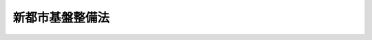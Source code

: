 .. _S47HO086:

================
新都市基盤整備法
================

.. raw:: html
    
    
    <b>新都市基盤整備法<br>
    （昭和四十七年六月二十二日法律第八十六号）</b><br><br><div align="right">最終改正：平成二三年八月三〇日法律第一〇五号</div><br><a name="0000000000000000000000000000000000000000000000000000000000000000000000000000000"></a>
    <br>
    　<a href="#1000000000001000000000000000000000000000000000000000000000000000000000000000000" target="data">第一章　総則（第一条―第六条）</a>
    <br>
    　<a href="#1000000000002000000000000000000000000000000000000000000000000000000000000000000" target="data">第二章　新都市基盤整備事業</a>
    <br>
    　　<a href="#1000000000002000000001000000000000000000000000000000000000000000000000000000000" target="data">第一節　新都市基盤整備事業の認可等（第七条―第九条）</a>
    <br>
    　　<a href="#1000000000002000000002000000000000000000000000000000000000000000000000000000000" target="data">第二節　土地等の収用の特例（第十条―第二十一条）</a>
    <br>
    　　<a href="#1000000000002000000003000000000000000000000000000000000000000000000000000000000" target="data">第三節　土地整理</a>
    <br>
    　　　<a href="#1000000000002000000003000000001000000000000000000000000000000000000000000000000" target="data">第一款　通則（第二十二条―第二十九条）</a>
    <br>
    　　　<a href="#1000000000002000000003000000002000000000000000000000000000000000000000000000000" target="data">第二款　換地計画（第三十条―第三十八条）</a>
    <br>
    　　　<a href="#1000000000002000000003000000003000000000000000000000000000000000000000000000000" target="data">第三款　仮換地の指定、換地処分、清算及び権利関係の調整（第三十九条―第四十三条）</a>
    <br>
    　　<a href="#1000000000002000000004000000000000000000000000000000000000000000000000000000000" target="data">第四節　処分計画（第四十四条―第四十七条）</a>
    <br>
    　　<a href="#1000000000002000000005000000000000000000000000000000000000000000000000000000000" target="data">第五節　施設用地の処分等（第四十八条―第五十二条）</a>
    <br>
    　<a href="#1000000000003000000000000000000000000000000000000000000000000000000000000000000" target="data">第三章　雑則（第五十三条―第六十六条）</a>
    <br>
    　<a href="#1000000000004000000000000000000000000000000000000000000000000000000000000000000" target="data">第四章　罰則（第六十七条―第七十条）</a>
    <br>
    　<a href="#5000000000000000000000000000000000000000000000000000000000000000000000000000000" target="data">附則</a>
    <br><p>　　　<b><a name="1000000000001000000000000000000000000000000000000000000000000000000000000000000">第一章　総則</a>
    </b>
    </p><p>
    </p><div class="arttitle"><a name="100000%E3%81%A8%E3%82%92%E7%9B%AE%E7%9A%84%E3%81%A8%E3%81%99%E3%82%8B%E3%80%82%0A&lt;/DIV&gt;%0A%0A&lt;P&gt;%0A&lt;DIV%20class=" arttitle></a><a name="1000000000000000000000000000000000000000000000000200000000000000000000000000000">（定義）</a>
    </div><div class="item"><b>第二条</b>
    <a name="1000000000000000000000000000000000000000000000000200000000001000000000000000000"></a>
    　この法律において「新都市基盤整備事業」とは、<a href="/cgi-bin/idxrefer.cgi?H_FILE=%8f%ba%8e%6c%8e%4f%96%40%88%ea%81%5a%81%5a&amp;REF_NAME=%93%73%8e%73%8c%76%89%e6%96%40&amp;ANCHOR_F=&amp;ANCHOR_T=" target="inyo">都市計画法</a>
    （昭和四十三年法律第百号）及びこの法律に従つて行なわれる新都市の基盤となる根幹公共施設の用に供すべき土地及び開発誘導地区に充てるべき土地の整備に関する事業並びにこれに附帯する事業をいう。
    </div>
    <div class="item"><b><a name="1000000000000000000000000000000000000000000000000200000000002000000000000000000">２</a>
    </b>
    　この法律において「土地整理」とは、施行区域内において施行者が取得している土地（第七項各号に掲げる土地及び他人の権利の目的となつている土地を除く。）の全部又は一部を根幹公共施設の用に供すべき土地又は開発誘導地区に充てるべき土地として集約し、及び施行区域内のその他の土地を集約するために第二章第三節の規定に従つて行なわれる土地の区画形質の変更並びに公共施設（第七項第一号に規定する公共施設をいう。）の変更（施行区域内のその他の土地を集約するための必要最少限度の新設を含む。）をいう。
    </div>
    <div class="item"><b><a name="1000000000000000000000000000000000000000000000000200000000003000000000000000000">３</a>
    </b>
    　この法律において「施行者」とは、新都市基盤整備事業を施行する者をいう。
    </div>
    <div class="item"><b><a name="1000000000000000000000000000000000000000000000000200000000004000000000000000000">４</a>
    </b>
    　この法律において「施行区域」とは、新都市基盤整備事業を施行する土地の区域をいう。
    </div>
    <div class="item"><b><a name="1000000000000000000000000000000000000000000000000200000000005000000000000000000">５</a>
    </b>
    　この法律において「根幹公共施設」とは、施行区域を良好な環境の都市とするために必要な根幹的な道路、鉄道、公園、下水道その他の公共の用に供する施設として政令で定めるものをいう。
    </div>
    <div class="item"><b><a name="1000000000000000000000000000000000000000000000000200000000006000000000000000000">６</a>
    </b>
    　この法律において「開発誘導地区」とは、施行区域を都市として開発するための中核となる地区として、一団地の住宅施設及び教育施設、医療施設、官公庁施設、購買施設その他の施設で施行区域内の居住者の共同の福祉若しくは利便のため必要なものの用に供すべき土地の区域又は<a href="/cgi-bin/idxrefer.cgi?H_FILE=%8f%ba%8e%6c%8e%4f%96%40%88%ea%81%5a%81%5a&amp;REF_NAME=%93%73%8e%73%8c%76%89%e6%96%40%91%e6%8f%5c%93%f1%8f%f0%91%e6%88%ea%8d%80%91%e6%8e%4f%8d%86&amp;ANCHOR_F=1000000000000000000000000000000000000000000000001200000000001000000003000000000&amp;ANCHOR_T=1000000000000000000000000000000000000000000000001200000000001000000003000000000#1000000000000000000000000000000000000000000000001200000000001000000003000000000" target="inyo">都市計画法第十二条第一項第三号</a>
    に規定する工業団地造成事業が施行されるべき土地の区域をいう。
    </div>
    <div class="item"><b><a name="1000000000000000000000000000000000000000000000000200000000007000000000000000000">７</a>
    </b>
    　この法律において「当初収用率」とは、根幹公共施設の用に供すべき土地の面積と開発誘導地区に充てるべき土地の面積とを合算した面積から施行者が事業計画の認可の申請の時において施行区域内に所有している土地（次に掲げる土地及び他人の権利の目的となつている土地を除く。）の面積を控除した面積の施行区域（施行者が事業計画の認可の申請の時において所有している土地（他人の権利の目的となつている土地を除く。）及び次に掲げる土地で施行者以外の者の所有に係るものの区域を除く。）の面積に対する割合をいう。
    <div class="number"><b><a name="1000000000000000000000000000000000000000000000000200000000007000000001000000000">一</a>
    </b>
    　道路、広場、河川その他の政令で定める公共の用に供する施設（以下「公共施設」という。）の用に供されている土地で国又は地方公共団体が所有するもの
    </div>
    <div class="number"><b><a name="1000000000000000000000000000000000000000000000000200000000007000000002000000000">二</a>
    </b>
    　前号に掲げるもののほか、<a href="/cgi-bin/idxrefer.cgi?H_FILE=%8f%ba%93%f1%98%5a%96%40%93%f1%88%ea%8b%e3&amp;REF_NAME=%93%79%92%6e%8e%fb%97%70%96%40&amp;ANCHOR_F=&amp;ANCHOR_T=" target="inyo">土地収用法</a>
    （昭和二十六年法律第二百十九号）その他の法律により土地等を収用し、又は使用することができる事業の用に供されている土地
    </div>
    <div class="number"><b><a name="1000000000000000000000000000000000000000000000000200000000007000000003000000000">三</a>
    </b>
    　学術上又は宗教上特別な価値のある土地で政令で定めるもの
    </div>
    </div>
    <div class="item"><b><a name="1000000000000000000000000000000000000000000000000200000000008000000000000000000">８</a>
    </b>
    　この法律において「確定収用率」とは、根幹公共施設の用に供すべき土地の面積と開発誘導地区に充てるべき土地の面積とを合算した面積から施行者が第十三条第一項に規定する日において施行区域内に所有している土地（前項各号に掲げる土地及び他人の権利の目的となつている土地を除く。）の面積を控除した面積の施行区域（同項各号に掲げる土地で施行者以外の者の所有に係るもの、施行者が同日において所有している土地（他人の権利の目的となつている土地を除く。）及び第十条第三項の規定により施行者が収用することができない土地（施行者の所有に係る部分を除く。）の区域を除く。）の面積に対する割合をいう。
    </div>
    
    <p>
    </p><div class="arttitle"><a name="1000000000000000000000000000000000000000000000000200200000000000000000000000000">（新都市基盤整備事業に係る市街地開発事業等予定区域に関する都市計画）</a>
    </div><div class="item"><b>第二条の二</b>
    <a name="1000000000000000000000000000000000000000000000000200200000001000000000000000000"></a>
    　<a href="/cgi-bin/idxrefer.cgi?H_FILE=%8f%ba%8e%6c%8e%4f%96%40%88%ea%81%5a%81%5a&amp;REF_NAME=%93%73%8e%73%8c%76%89%e6%96%40%91%e6%8f%5c%93%f1%8f%f0%82%cc%93%f1%91%e6%93%f1%8d%80&amp;ANCHOR_F=1000000000000000000000000000000000000000000000001200200000002000000000000000000&amp;ANCHOR_T=1000000000000000000000000000000000000000000000001200200000002000000000000000000#1000000000000000000000000000000000000000000000001200200000002000000000000000000" target="inyo">都市計画法第十二条の二第二項</a>
    の規定により新都市基盤整備事業に係る市街地開発事業等予定区域について都市計画に定めるべき区域は、次に掲げる条件に該当する土地の区域でなければならない。
    <div class="number"><b><a name="1000000000000000000000000000000000000000000000000200200000001000000001000000000">一</a>
    </b>
    　人口の集中に伴う住宅の需要に応ずるに足りる適当な宅地が著しく不足し、又は著しく不足するおそれがある大都市の周辺の区域で、次に掲げる要件を備えているものであること。<div class="para1"><b>イ</b>　良好な住宅市街地が相当部分を占める新都市として一体的に開発される自然的及び社会的条件を備えていること。</div>
    <div class="para1"><b>ロ</b>　人口の集中した市街地から相当の距離を有する等の理由により、当該区域を新都市として開発するうえで、公共の用に供する施設及び当該区域の開発の中核となる地区を先行して整備することが効果的であると認められること。</div>
    
    </div>
    <div class="number"><b><a name="1000000000000000000000000000000000000000000000000200200000001000000002000000000">二</a>
    </b>
    　当該区域内において建築物の敷地として利用されている土地がきわめて少ないこと。
    </div>
    <div class="number"><b><a name="1000000000000000000000000000000000000000000000000200200000001000000003000000000">三</a>
    </b>
    　一ヘクタール当たり百人から三百人を基準として五万人以上が居住できる規模の区域であること。
    </div>
    <div class="number"><b><a name="1000000000000000000000000000000000000000000000000200200000001000000004000000000">四</a>
    </b>
    　当該区域の相当部分が<a href="/cgi-bin/idxrefer.cgi?H_FILE=%8f%ba%8e%6c%8e%4f%96%40%88%ea%81%5a%81%5a&amp;REF_NAME=%93%73%8e%73%8c%76%89%e6%96%40%91%e6%94%aa%8f%f0%91%e6%88%ea%8d%80%91%e6%88%ea%8d%86&amp;ANCHOR_F=1000000000000000000000000000000000000000000000000800000000001000000001000000000&amp;ANCHOR_T=1000000000000000000000000000000000000000000000000800000000001000000001000000000#1000000000000000000000000000000000000000000000000800000000001000000001000000000" target="inyo">都市計画法第八条第一項第一号</a>
    の第一種低層住居専用地域、第二種低層住居専用地域、第一種中高層住居専用地域又はあること。
    </div>
    </div>
    
    <p>
    </p><div class="arttitle"><a name="1000000000000000000000000000000000000000000000000300000000000000000000000000000">（新都市基盤整備事業に関する都市計画）</a>
    </div><div class="item"><b>第三条</b>
    <a name="1000000000000000000000000000000000000000000000000300000000001000000000000000000"></a>
    　<a href="/cgi-bin/idxrefer.cgi?H_FILE=%8f%ba%8e%6c%8e%4f%96%40%88%ea%81%5a%81%5a&amp;REF_NAME=%93%73%8e%73%8c%76%89%e6%96%40%91%e6%8f%5c%93%f1%8f%f0%91%e6%93%f1%8d%80&amp;ANCHOR_F=1000000000000000000000000000000000000000000000001200000000002000000000000000000&amp;ANCHOR_T=1000000000000000000000000000000000000000000000001200000000002000000000000000000#1000000000000000000000000000000000000000000000001200000000002000000000000000000" target="inyo">都市計画法第十二条第二項</a>
    の規定により新都市基盤整備事業について都市計画に定めるべき施行区域は、市街化区域内の次に掲げる条件に該当する土地の区域でなければならない。
    <div class="number"><b><a name="1000000000000000000000000000000000000000000000000300000000001000000001000000000">一</a>
    </b>
    　前条各号に掲げる条件に該当すること。
    </div>
    <div class="number"><b><a name="1000000000000000000000000000000000000000000000000300000000001000000002000000000">二</a>
    </b>
    　当該区域を住宅市街地が相当部分を占める新都市とするために整備されるべき主要な根幹公共施設に関する都市計画が定められていること。
    </div>
    </div>
    
    <p>
    </p><div class="item"><b><a name="1000000000000000000000000000000000000000000000000400000000000000000000000000000">第四条</a>
    </b>
    <a name="1000000000000000000000000000000000000000000000000400000000001000000000000000000"></a>
    　新都市基盤整備事業に関する都市計画においては、<a href="/cgi-bin/idxrefer.cgi?H_FILE=%8f%ba%8e%6c%8e%4f%96%40%88%ea%81%5a%81%5a&amp;REF_NAME=%93%73%8e%73%8c%76%89%e6%96%40%91%e6%8f%5c%93%f1%8f%f0%91%e6%93%f1%8d%80&amp;ANCHOR_F=1000000000000000000000000000000000000000000000001200000000002000000000000000000&amp;ANCHOR_T=1000000000000000000000000000000000000000000000001200000000002000000000000000000#1000000000000000000000000000000000000000000000001200000000002000000000000000000" target="inyo">都市計画法第十二条第二項</a>
    に定める事項のほか、根幹公共施設の用に供すべき土地の区域、開発誘導地区の配置及び規模並びに開発誘導地区内の土地の利用計画を定めるものとする。
    </div>
    <div class="item"><b><a name="1000000000000000000000000000000000000000000000000400000000002000000000000000000">２</a>
    </b>
    　新都市基盤整備事業に関する都市計画は、次に掲げるところに従つて定めなければならない。
    <div class="number"><b><a name="1000000000000000000000000000000000000000000000000400000000002000000001000000000">一</a>
    </b>
    　道路、公園、下水道その他の施設に関する都市計画が定められている場合においては、その都市計画に適合するように定めること。
    </div>
    <div class="number"><b><a name="1000000000000000000000000000000000000000000000000400000000002000000002000000000">二</a>
    </b>
    　当該区域が、良好な住宅市街地が相当部分を占める新都市として適正な配置及び規模の根幹公共施設を備えるものとなるように、当該施設の用に供すべき土地の区域を定めること。
    </div>
    <div class="number"><b><a name="1000000000000000000000000000000000000000000000000400000000002000000003000000000">三</a>
    </b>
    　開発誘導地区については、当該区域の市街化を誘導するうえで効果的であるように配置し、その面積が当該区域の面積の四十パーセントをこえないように定めること。
    </div>
    <div class="number"><b><a name="1000000000000000000000000000000000000000000000000400000000002000000004000000000">四</a>
    </b>
    　開発誘導地区内の土地の利用計画は、開発誘導地区内に配置されることとなる住宅施設、教育施設、医療施設、官公庁施設、購買施設その他の施設の用に供すべき土地又は<a href="/cgi-bin/idxrefer.cgi?H_FILE=%8f%ba%8e%6c%8e%4f%96%40%88%ea%81%5a%81%5a&amp;REF_NAME=%93%73%8e%73%8c%76%89%e6%96%40%91%e6%8f%5c%93%f1%8f%f0%91%e6%88%ea%8d%80%91%e6%8e%4f%8d%86&amp;ANCHOR_F=1000000000000000000000000000000000000000000000001200000000001000000003000000000&amp;ANCHOR_T=1000000000000000000000000000000000000000000000001200000000001000000003000000000#1000000000000000000000000000000000000000000000001200000000001000000003000000000" target="inyo">都市計画法第十二条第一項第三号</a>
    に規定する工業団地造成事業が施行されるべき土地の区域の配置及び規模が新都市として適正なものとなるように定めること。
    </div>
    </div>
    
    <p>
    </p><div class="arttitle"><a name="1000000000000000000000000000000000000000000000000500000000000000000000000000000">（新都市基盤整備事業の施行）</a>
    </div><div class="item"><b>第五条</b>
    <a name="1000000000000000000000000000000000000000000000000500000000001000000000000000000"></a>
    　新都市基盤整備事業は、都市計画事業として施行する。
    </div>
    <div class="item"><b><a name="1000000000000000000000000000000000000000000000000500000000002000000000000000000">２</a>
    </b>
    　<a href="/cgi-bin/idxrefer.cgi?H_FILE=%8f%ba%8e%6c%8e%4f%96%40%88%ea%81%5a%81%5a&amp;REF_NAME=%93%73%8e%73%8c%76%89%e6%96%40%91%e6%98%5a%8f%5c%8f%f0&amp;ANCHOR_F=1000000000000000000000000000000000000000000000006000000000000000000000000000000&amp;ANCHOR_T=1000000000000000000000000000000000000000000000006000000000000000000000000000000#1000000000000000000000000000000000000000000000006000000000000000000000000000000" target="inyo">都市計画法第六十条</a>
    及び<a href="/cgi-bin/idxrefer.cgi?H_FILE=%8f%ba%8e%6c%8e%4f%96%40%88%ea%81%5a%81%5a&amp;REF_NAME=%91%e6%98%5a%8f%5c%8e%6c%8f%f0&amp;ANCHOR_F=1000000000000000000000000000000000000000000000006400000000000000000000000000000&amp;ANCHOR_T=1000000000000000000000000000000000000000000000006400000000000000000000000000000#1000000000000000000000000000000000000000000000006400000000000000000000000000000" target="inyo">第六十四条</a>
    の規定は、新都市基盤整備事業には適用しない。
    </div>
    
    <p>
    </p><div class="arttitle"><a name="1000000000000000000000000000000000000000000000000600000000000000000000000000000">（施行者）</a>
    </div><div class="item"><b>第六条</b>
    <a name="1000000000000000000000000000000000000000000000000600000000001000000000000000000"></a>
    　新都市基盤整備事業は、地方公共団体が施行する。
    </div>
    
    
    <p>　　　<b><a name="1000000000002000000000000000000000000000000000000000000000000000000000000000000">第二章　新都市基盤整備事業</a>
    </b>
    </p><p>　　　　<b><a name="1000000000002000000001000000000000000000000000000000000000000000000000000000000">第一節　新都市基盤整備事業の認可等</a>
    </b>
    </p><p>
    </p><div class="arttitle"><a name="1000000000000000000000000000000000000000000000000700000000000000000000000000000">（認可の申請）</a>
    </div><div class="item"><b>第七条</b>
    <a name="1000000000000000000000000000000000000000000000000700000000001000000000000000000"></a>
    　新都市基盤整備事業について<a href="/cgi-bin/idxrefer.cgi?H_FILE=%8f%ba%8e%6c%8e%4f%96%40%88%ea%81%5a%81%5a&amp;REF_NAME=%93%73%8e%73%8c%76%89%e6%96%40%91%e6%8c%dc%8f%5c%8b%e3%8f%f0&amp;ANCHOR_F=1000000000000000000000000000000000000000000000005900000000000000000000000000000&amp;ANCHOR_T=1000000000000000000000000000000000000000000000005900000000000000000000000000000#1000000000000000000000000000000000000000000000005900000000000000000000000000000" target="inyo">都市計画法第五十九条</a>
    の認可を受けようとする者は、国土交通省令で定めるところにより、次に掲げる事項を記載した申請書を国土交通大臣又は都道府県知事に提出しなければならない。
    <div class="number"><b><a name="1000000000000000000000000000000000000000000000000700000000001000000001000000000">一</a>
    </b>
    　施行者の名称
    </div>
    <div class="number"><b><a name="1000000000000000000000000000000000000000000000000700000000001000000002000000000">二</a>
    </b>
    　新都市基盤整備事業の名称
    </div>
    <div class="number"><b><a name="10000000000000000%E3%81%AE%E7%94%A8%E3%81%AB%E4%BE%9B%E3%81%99%E3%81%B9%E3%81%8D%E5%9C%9F%E5%9C%B0%E3%81%A8%E3%81%97%E3%81%A6%E5%AE%9A%E3%82%81%E3%82%8B%E3%82%82%E3%81%AE%E3%81%AE%E9%85%8D%E7%BD%AE%E5%8F%8A%E3%81%B3%E8%A6%8F%E6%A8%A1%0A&lt;/DIV&gt;%0A&lt;DIV%20class=" number><b><a name="1000000000000000000000000000000000000000000000000700000000002000000003000000000">三</a>
    </b>
    　開発誘導地区の配置及び規模
    </a></b></div>
    <div class="number"><b><a name="1000000000000000000000000000000000000000000000000700000000002000000004000000000">四</a>
    </b>
    　当初収用率
    </div>
    <div class="number"><b><a name="1000000000000000000000000000000000000000000000000700000000002000000005000000000">五</a>
    </b>
    　事業施行期間
    </div>
    </div>
    <div class="item"><b><a name="1000000000000000000000000000000000000000000000000700000000003000000000000000000">３</a>
    </b>
    　第一項の申請書には、国土交通省令で定めるところにより、次に掲げる書類を添附しなければならない。
    <div class="number"><b><a name="1000000000000000000000000000000000000000000000000700000000003000000001000000000">一</a>
    </b>
    　施行区域を表示する図面
    </div>
    <div class="number"><b><a name="1000000000000000000000000000000000000000000000000700000000003000000002000000000">二</a>
    </b>
    　根幹公共施設の用に供すべき土地として定めるものの配置及び規模を表示する図書
    </div>
    <div class="number"><b><a name="1000000000000000000000000000000000000000000000000700000000003000000003000000000">三</a>
    </b>
    　開発誘導地区の配置及び規模を表示する図書
    </div>
    <div class="number"><b><a name="1000000000000000000000000000000000000000000000000700000000003000000004000000000">四</a>
    </b>
    　資金計画書
    </div>
    <div class="number"><b><a name="1000000000000000000000000000000000000000000000000700000000003000000005000000000">五</a>
    </b>
    　その他国土交通省令で定める図書
    </div>
    </div>
    <div class="item"><b><a name="1000000000000000000000000000000000000000000000000700000000004000000000000000000">４</a>
    </b>
    　第二項第一号及び前項第一号の施行区域の表示は、土地に関し権利を有する者が自己の権利に係る土地が施行区域に含まれるかどうかを容易に判断することができるものでなければならない。
    </div>
    
    <p>
    </p><div class="arttitle"><a name="1000000000000000000000000000000000000000000000000800000000000000000000000000000">（</a><a href="/cgi-bin/idxrefer.cgi?H_FILE=%8f%ba%8e%6c%8e%4f%96%40%88%ea%81%5a%81%5a&amp;REF_NAME=%93%73%8e%73%8c%76%89%e6%96%40&amp;ANCHOR_F=&amp;ANCHOR_T=" target="inyo">都市計画法</a>
    の適用の特則）
    </div><div class="item"><b>第八条</b>
    <a name="1000000000000000000000000000000000000000000000000800000000001000000000000000000"></a>
    　新都市基盤整備事業に対する<a href="/cgi-bin/idxrefer.cgi?H_FILE=%8f%ba%8e%6c%8e%4f%96%40%88%ea%81%5a%81%5a&amp;REF_NAME=%93%73%8e%73%8c%76%89%e6%96%40&amp;ANCHOR_F=&amp;ANCHOR_T=" target="inyo">都市計画法</a>
    の適用に関しては、次に定めるところによる。
    <div class="number"><b><a name="1000000000000000000000000000000000000000000000000800000000001000000001000000000">一</a>
    </b>
    　<a href="/cgi-bin/idxrefer.cgi?H_FILE=%8f%ba%8e%6c%8e%4f%96%40%88%ea%81%5a%81%5a&amp;REF_NAME=%93%73%8e%73%8c%76%89%e6%96%40%91%e6%98%5a%8f%5c%93%f1%8f%f0%91%e6%88%ea%8d%80&amp;ANCHOR_F=1000000000000000000000000000000000000000000000006200000000001000000000000000000&amp;ANCHOR_T=1000000000000000000000000000000000000000000000006200000000001000000000000000000#1000000000000000000000000000000000000000000000006200000000001000000000000000000" target="inyo">都市計画法第六十二条第一項</a>
    、第六十五条第一項、第六十六条、第六十七条第一項、第六十八条第一項及び第七十二条中「事業地」とあるのは、「施行区域」とする。
    </div>
    <div class="number"><b><a name="1000000000000000000000000000000000000000000000000800000000001000000002000000000">二</a>
    </b>
    　<a href="/cgi-bin/idxrefer.cgi?H_FILE=%8f%ba%8e%6c%8e%4f%96%40%88%ea%81%5a%81%5a&amp;REF_NAME=%93%73%8e%73%8c%76%89%e6%96%40%91%e6%98%5a%8f%5c%93%f1%8f%f0%91%e6%88%ea%8d%80&amp;ANCHOR_F=1000000000000000000000000000000000000000000000006200000000001000000000000000000&amp;ANCHOR_T=1000000000000000000000000000000000000000000000006200000000001000000000000000000#1000000000000000000000000000000000000000000000006200000000001000000000000000000" target="inyo">都市計画法第六十二条第一項</a>
    中「都市計画事業の種類」とあるのは「新都市基盤整備事業の名称、当初収用率」と、「第六十条第三項第一号及び第二号」とあるのは「新都市基盤整備法第七条第三項第一号から第三号まで」とする。
    </div>
    <div class="number"><b><a name="1000000000000000000000000000000000000000000000000800000000001000000003000000000">三</a>
    </b>
    　<a href="/cgi-bin/idxrefer.cgi?H_FILE=%8f%ba%8e%6c%8e%4f%96%40%88%ea%81%5a%81%5a&amp;REF_NAME=%93%73%8e%73%8c%76%89%e6%96%40%91%e6%98%5a%8f%5c%8e%4f%8f%f0%91%e6%88%ea%8d%80&amp;ANCHOR_F=1000000000000000000000000000000000000000000000006300000000001000000000000000000&amp;ANCHOR_T=1000000000000000000000000000000000000000000000006300000000001000000000000000000#1000000000000000000000000000000000000000000000006300000000001000000000000000000" target="inyo">都市計画法第六十三条第一項</a>
    中「<a href="/cgi-bin/idxrefer.cgi?H_FILE=%8f%ba%8e%6c%8e%4f%96%40%88%ea%81%5a%81%5a&amp;REF_NAME=%91%e6%98%5a%8f%5c%8f%f0%91%e6%88%ea%8d%80%91%e6%8e%4f%8d%86&amp;ANCHOR_F=1000000000000000000000000000000000000000000000006000000000001000000003000000000&amp;ANCHOR_T=1000000000000000000000000000000000000000000000006000000000001000000003000000000#1000000000000000000000000000000000000000000000006000000000001000000003000000000" target="inyo">第六十条第一項第三号</a>
    」とあるのは、「新都市基盤整備法第七条第一項第三号」とする。
    </div>
    <div class="number"><b><a name="1000000000000000000000000000000000000000000000000800000000001000000004000000000">四</a>
    </b>
    　<a href="/cgi-bin/idxrefer.cgi?H_FILE=%8f%ba%8e%6c%8e%4f%96%40%88%ea%81%5a%81%5a&amp;REF_NAME=%93%73%8e%73%8c%76%89%e6%96%40%91%e6%8e%b5%8f%5c%93%f1%8f%f0%91%e6%88%ea%8d%80&amp;ANCHOR_F=1000000000000000000000000000000000000000000000007200000000001000000000000000000&amp;ANCHOR_T=1000000000000000000000000000000000000000000000007200000000001000000000000000000#1000000000000000000000000000000000000000000000007200000000001000000000000000000" target="inyo">都市計画法第七十二条第一項</a>
    中「<a href="/cgi-bin/idxrefer.cgi?H_FILE=%8f%ba%8e%6c%8e%4f%96%40%88%ea%81%5a%81%5a&amp;REF_NAME=%91%e6%98%5a%8f%5c%8f%f0%91%e6%8e%4f%8d%80%91%e6%88%ea%8d%86&amp;ANCHOR_F=1000000000000000000000000000000000000000000000006000000000003000000001000000000&amp;ANCHOR_T=1000000000000000000000000000000000000000000000006000000000003000000001000000000#1000000000000000000000000000000000000000000000006000000000003000000001000000000" target="inyo">第六十条第三項第一号</a>
    」とあるのは、「新都市基盤整備法第七条第三項第一号」とする。
    </div>
    </div>
    
    <p>
    </p><div class="item"><b><a name="1000000000000000000000000000000000000000000000000900000000000000000000000000000">第九条</a>
    </b>
    <a name="1000000000000000000000000000000000000000000000000900000000001000000000000000000"></a>
    　<a href="/cgi-bin/idxrefer.cgi?H_FILE=%8f%ba%8e%6c%8e%4f%96%40%88%ea%81%5a%81%5a&amp;REF_NAME=%93%73%8e%73%8c%76%89%e6%96%40%91%e6%98%5a%8f%5c%8e%b5%8f%f0&amp;ANCHOR_F=1000000000000000000000000000000000000000000000006700000000000000000000000000000&amp;ANCHOR_T=1000000000000000000000000000000000000000000000006700000000000000000000000000000#1000000000000000000000000000000000000000000000006700000000000000000000000000000" target="inyo">都市計画法第六十七条</a>
    の規定は、建築物及びその敷地に供されている土地、他人の権利の目的となつている土地、次条第三項に規定する施行者が収用することができない土地並びに第十四条第三項の規定により確定された部分を含まない土地については、適用しない。
    </div>
    <div class="item"><b><a name="100000000000000000000000000000000000000000000000090000000000200000000%E3%81%A6%E3%81%AF%E3%80%81%E6%96%BD%E8%A1%8C%E8%80%85%E3%81%AF%E3%80%81%E5%B1%8A%E5%87%BA%E3%81%AB%E4%BF%82%E3%82%8B%E5%9C%9F%E5%9C%B0%E3%82%92%E8%AD%B2%E3%82%8A%E5%8F%97%E3%81%91%E3%82%88%E3%81%86%E3%81%A8%E3%81%97%E3%81%9F%E7%9B%B8%E6%89%8B%E6%96%B9%E3%81%AB%E5%AF%BE%E3%81%97%E3%81%A6%E3%80%81%E5%A3%B2%E8%B2%B7%E3%81%8C%E6%88%90%E7%AB%8B%E3%81%97%E3%81%9F%E3%82%82%E3%81%AE%E3%81%A8%E3%81%BF%E3%81%AA%E3%81%95%E3%82%8C%E3%82%8B%E6%97%A8%E3%82%92%E9%80%9A%E7%9F%A5%E3%81%97%E3%81%AA%E3%81%91%E3%82%8C%E3%81%B0%E3%81%AA%E3%82%89%E3%81%AA%E3%81%84%E3%80%82%0A&lt;/DIV&gt;%0A&lt;DIV%20class=" item><b><a name="1000000000000000000000000000000000000000000000000900000000003000000000000000000">３</a>
    </b>
    　前項の規定による通知を受けた者は、国土交通省令で定めるところにより、その通知を受けた日（第十三条第二項の規定による公告の日前に前項の規定による通知を受けた者にあつては、当該公告の日）から三十日以内に、施行者に対し、施行者が取得した土地について、第十四条第三項の規定による確定がされている土地にあつては当該確定された部分以外の部分を、同項の規定による確定がされていない土地にあつては当該土地の面積に確定収用率を乗じて得た面積の部分を指定して同項の規定により確定される部分以外の部分を買い受けるべきことを請求することができる。
    </a></b></div>
    <div class="item"><b><a name="1000000000000000000000000000000000000000000000000900000000004000000000000000000">４</a>
    </b>
    　前項の規定により買い受けるべき土地の価額は、施行者と同項の規定による請求をした者とが協議して定める。
    </div>
    <div class="item"><b><a name="1000000000000000000000000000000000000000000000000900000000005000000000000000000">５</a>
    </b>
    　前項の規定による協議が成立しないときは、同項に規定する者は、政令で定めるところにより、収用委員会に<a href="/cgi-bin/idxrefer.cgi?H_FILE=%8f%ba%93%f1%98%5a%96%40%93%f1%88%ea%8b%e3&amp;REF_NAME=%93%79%92%6e%8e%fb%97%70%96%40%91%e6%8b%e3%8f%5c%8e%6c%8f%f0%91%e6%93%f1%8d%80&amp;ANCHOR_F=1000000000000000000000000000000000000000000000009400000000002000000000000000000&amp;ANCHOR_T=1000000000000000000000000000000000000000000000009400000000002000000000000000000#1000000000000000000000000000000000000000000000009400000000002000000000000000000" target="inyo">土地収用法第九十四条第二項</a>
    の規定による裁決を申請することができる。
    </div>
    
    
    <p>　　　　<b><a name="1000000000002000000002000000000000000000000000000000000000000000000000000000000">第二節　土地等の収用の特例</a>
    </b>
    </p><p>
    </p><div class="arttitle"><a name="1000000000000000000000000000000000000000000000001000000000000000000000000000000">（土地等の収用の特例）</a>
    </div><div class="item"><b>第十条</b>
    <a name="1000000000000000000000000000000000000000000000001000000000001000000000000000000"></a>
    　施行者は、施行区域（第二条第七項各号に掲げる土地の区域を除く。以下この節において同じ。）内の各筆の土地について、当該各筆の土地の面積に確定収用率を乗じて得た面積の土地を収用することができる。ただし、第十三条第二項の規定による公告の日前に<a href="/cgi-bin/idxrefer.cgi?H_FILE=%8f%ba%93%f1%98%5a%96%40%93%f1%88%ea%8b%e3&amp;REF_NAME=%93%79%92%6e%8e%fb%97%70%96%40%91%e6%8e%4f%8f%5c%8b%e3%8f%f0%91%e6%93%f1%8d%80&amp;ANCHOR_F=1000000000000000000000000000000000000000000000003900000000002000000000000000000&amp;ANCHOR_T=1000000000000000000000000000000000000000000000003900000000002000000000000000000#1000000000000000000000000000000000000000000000003900000000002000000000000000000" target="inyo">土地収用法第三十九条第二項</a>
    の規定による請求があつた土地については、当該土地の面積に当初収用率を乗じて得た面積の土地を収用することができる。
    </div>
    <div class="item"><b><a name="1000000000000000000000000000000000000000000000001000000000002000000000000000000">２</a>
    </b>
    　施行者は、施行区域内の土地にある<a href="/cgi-bin/idxrefer.cgi?H_FILE=%8f%ba%93%f1%98%5a%96%40%93%f1%88%ea%8b%e3&amp;REF_NAME=%93%79%92%6e%8e%fb%97%70%96%40%91%e6%8c%dc%8f%f0%91%e6%88%ea%8d%80&amp;ANCHOR_F=1000000000000000000000000000000000000000000000000500000000001000000000000000000&amp;ANCHOR_T=1000000000000000000000000000000000000000000000000500000000001000000000000000000#1000000000000000000000000000000000000000000000000500000000001000000000000000000" target="inyo">土地収用法第五条第一項</a>
    又は<a href="/cgi-bin/idxrefer.cgi?H_FILE=%8f%ba%93%f1%98%5a%96%40%93%f1%88%ea%8b%e3&amp;REF_NAME=%91%e6%8e%4f%8d%80&amp;ANCHOR_F=1000000000000000000000000000000000000000000000000500000000003000000000000000000&amp;ANCHOR_T=1000000000000000000000000000000000000000000000000500000000003000000000000000000#1000000000000000000000000000000000000000000000000500000000003000000000000000000" target="inyo">第三項</a>
    に掲げる権利について、その権利の目的となつている土地の面積に確定収用率を乗じて得た面積の土地の上に存する権利を収用することができる。この場合においては、前項ただし書の規定を準用する。
    </div>
    <div class="item"><b><a name="1000000000000000000000000000000000000000000000001000000000003000000000000000000">３</a>
    </b>
    　<a href="/cgi-bin/idxrefer.cgi?H_FILE=%8f%ba%8e%6c%8e%4f%96%40%88%ea%81%5a%81%5a&amp;REF_NAME=%93%73%8e%73%8c%76%89%e6%96%40%91%e6%98%5a%8f%5c%93%f1%8f%f0%91%e6%88%ea%8d%80&amp;ANCHOR_F=1000000000000000000000000000000000000000000000006200000000001000000000000000000&amp;ANCHOR_T=1000000000000000000000000000000000000000000000006200000000001000000000000000000#1000000000000000000000000000000000000000000000006200000000001000000000000000000" target="inyo">都市計画法第六十二条第一項</a>
    の規定による告示があつた後に、施行者が当該告示の時における施行区域内の各筆の土地（当該告示があつた後合併された土地については、合併後の土地。以下この項において同じ。）について確定収用率以上の部分を取得したときは、当該各筆の土地については、収用することができない。
    </div>
    <div class="item"><b><a name="1000000000000000000000000000000000000000000000001000000000004000000000000000000">４</a>
    </b>
    　第一項又は第二項の規定により面積を算定する場合に生ずる端数の処理については、政令で定める。
    </div>
    
    <p>
    </p><div class="arttitle"><a name="1000000000000000000000000000000000000000000000001100000000000000000000000000000">（補償等について周知させるための措置の特例）</a>
    </div><div class="item"><b>第十一条</b>
    <a name="1000000000000000000000000000000000000000000000001100000000001000000000000000000"></a>
    　施行者は、<a href="/cgi-bin/idxrefer.cgi?H_FILE=%8f%ba%93%f1%98%5a%96%40%93%f1%88%ea%8b%e3&amp;REF_NAME=%93%79%92%6e%8e%fb%97%70%96%40%91%e6%93%f1%8f%5c%94%aa%8f%f0%82%cc%93%f1&amp;ANCHOR_F=1000000000000000000000000000000000000000000000002800200000000000000000000000000&amp;ANCHOR_T=1000000000000000000000000000000000000000000000002800200000000000000000000000000#1000000000000000000000000000000000000000000000002800200000000000000000000000000" target="inyo">土地収用法第二十八条の二</a>
    の規定により補償等について周知させるための措置を講ずる場合においては、<a href="/cgi-bin/idxrefer.cgi?H_FILE=%8f%ba%93%f1%98%5a%96%40%93%f1%88%ea%8b%e3&amp;REF_NAME=%93%af%8f%f0&amp;ANCHOR_F=1000000000000000000000000000000000000000000000002800200000000000000000000000000&amp;ANCHOR_T=1000000000000000000000000000000000000000000000002800200000000000000000000000000#1000000000000000000000000000000000000000000000002800200000000000000000000000000" target="inyo">同条</a>
    に規定する事項のほか、当初収用率その他国土交通省令で定める事項を附加してしなければならない。
    </div>
    
    <p>
    </p><div class="arttitle"><a name="1000000000000000000000000000000000000000000000001200000000000000000000000000000">（土地の取得のための措置等）</a>
    </div><div class="item"><b>第十二条</b>
    <a name="1000000000000000000000000000000000000000000000001200000000001000000000000000000"></a>
    　施行者は、前条に規定する措置を講じた後、直ちに、国土交通省令で定めるところにより、施行区域内の土地の所有者に対して、二月を下らない期間を定めて、その所有に係る土地を売り渡すべき旨の申込みを促す措置を講ずるとともに、施行区域内の土地の取得に努めなければならない。
    </div>
    
    <p>
    </p><div class="arttitle"><a name="1000000000000000000000000000000000000000000000001300000000000000000000000000000">（確定収用率の届出及び公告）</a>
    </div><div class="item"><b>第十三条</b>
    <a name="1000000000000000000000000000000000000000000000001300000000001000000000000000000"></a>
    　施行者は前条の規定に基づいて定めた期間の満了後二月を経過した日における確定収用率を算定し、国土交通省令で定めるところにより、都道府県にあつては国土交通大臣に、その他の者にあつては都道府県知事に届け出なければならない。
    </div>
    <div class="item"><b><a name="1000000000000000000000000000000000000000000000001300000000002000000000000000000">２</a>
    </b>
    　国土交通大臣又は都道府県知事は、前項の規定による届出があつたときは、国土交通省令で定めるところにより、確定収用率を公告しなければならない。
    </div>
    
    <p>
    </p><div class="arttitle"><a name="1000000000000000000000000000000000000000000000001400000000000000000000000000000">（収用すべき土地の部分の指定等）</a>
    </div><div class="item"><b>第十四条</b>
    <a name="1000000000000000000000000000000000000000000000001400000000001000000000000000000"></a>
    　施行区域内の土地の所有者又は土地に関して所有権以外の権利を有する者（先取特権者、質権者、抵当権者、既登記の差押債権者又は既登記の仮差押債権者を除く。以下「関係用益権者」という。）は、前条第二項の規定による公告があつた後、国土交通省令で定めるところにより、施行者に対し、自己の権利に係る各筆の土地について、施行者が収用すべき土地の部分が各筆ごとに一団のものとなるように指定して、その旨を申し出ることができる。
    </div>
    <div class="item"><b><a name="1000000000000000000000000000000000000000000000001400000000002000000000000000000">２</a>
    </b>
    　土地の共有者がその共有に係る土地について前項の規定による指定をしようとするときは、当該土地について二分の一をこえる共有持分を有する者の合意に基づかなければならない。
    </div>
    <div class="item"><b><a name="1000000000000000000000000000000000000000000000001400000000003000000000000000000">３</a>
    </b>
    　施行者は、第一項の規定による申出又は土地の部分を指定してする第九条第三項の規定による買受けの請求があつたときは、遅滞なく、国土交通省令で定めるところにより、申出又は請求をした者の立会いを求め、その指定に係る土地について測量を行ない、指定された土地の部分につき、申出又は請求に係る土地の面積に確定収用率を乗じて得た面積の土地の部分を確定し、これを表示した図面を作成しなければならない。
    </div>
    <div class="item"><b><a name="1000000000000000000000000000000000000000000000001400000000004000000000000000000">４</a>
    </b>
    　第一項の規定により収用すべき土地の部分が指定された場合においては、施行者は、前項の規定により確定された土地の部分以外の土地を収用することができない。
    </div>
    <div class="item"><b><a name="1000000000000000000000000000000000000000000000001400000000005000000000000000000">５</a>
    </b>
    　第三項の規定による土地の部分の確定は、その確定後新たに土地の所有者又は関係用益権者となつた者についても、その効力を有する。
    </div>
    
    <p>
    </p><div class="item"><b><a name="1000000000000000000000000000000000000000000000001500000000000000000000000000000">第十五条</a>
    </b>
    <a name="1000000000000000000000000000000000000000000000001500000000001000000000000000000"></a>
    　土地の所有者又は関係用益権者が異なつた土地の部分を指定した場合における<a href="/cgi-bin/idxrefer.cgi?H_FILE=%8f%ba%93%f1%98%5a%96%40%93%f1%88%ea%8b%e3&amp;REF_NAME=%93%79%92%6e%8e%fb%97%70%96%40%91%e6%8e%6c%8f%cd&amp;ANCHOR_F=1000000000004000000000000000000000000000000000000000000000000000000000000000000&amp;ANCHOR_T=1000000000004000000000000000000000000000000000000000000000000000000000000000000#1000000000004000000000000000000000000000000000000000000000000000000000000000000" target="inyo">土地収用法第四章</a>
    の規定の適用については、それぞれの指定に係る土地の部分について前条第三項の規定により確定された土地の部分を収用しようとする土地とみなす。
    </div>
    <div class="item"><b><a name="1000000000000000000000000000000000000000000000001500000000002000000000000000000">２</a>
    </b>
    　土地の所有者又は関係用益権者が異なつた土地の部分を指定した場合において、土地の所有者及び関係用益権者の全員の合意に基づき新たな指定がされたときは、従前の指定は、その効力を失う。ただし、<a href="/cgi-bin/idxrefer.cgi?H_FILE=%8f%ba%93%f1%98%5a%96%40%93%f1%88%ea%8b%e3&amp;REF_NAME=%93%79%92%6e%8e%fb%97%70%96%40%91%e6%8e%4f%8f%5c%98%5a%8f%f0%91%e6%88%ea%8d%80&amp;ANCHOR_F=1000000000000000000000000000000000000000000000003600000000001000000000000000000&amp;ANCHOR_T=1000000000000000000000000000000000000000000000003600000000001000000000000000000#1000000000000000000000000000000000000000000000003600000000001000000000000000000" target="inyo">土地収用法第三十六条第一項</a>
    に規定する土地調書が作成された後における新たな指定については、この限りでない。
    </div>
    
    <p>
    </p><div class="arttitle"><a name="1000000000000000000000000000000000000000000000001600000000000000000000000000000">（収用すべき土地の部分の指定後に分割又は合併がされた場合）</a>
    </div><div class="item"><b>第十六条</b>
    <a name="1000000000000000000000000000000000000000000000001600000000001000000000000000000"></a>
    　第十四条第三項の規定により同条第一項の規定による指定に係る土地の部分が確定された後は、当該指定に係る土地が分割され、又は合併された場合においても、同条第四項の規定の適用に関しては、当該指定に係る土地につき分割又は合併がされなかつたものとみなす。
    </div>
    
    <p>
    </p><div class="arttitle"><a name="1000000000000000000000000000000000000000000000001700000000000000000000000000000">（土地所有者又は関係用益権者の指定がない場合の措置）</a>
    </div><div class="item"><b>第十七条</b>
    <a name="1000000000000000000000000000000000000000000000001700000000001000000000000000000"></a>
    　第十三条第二項の規定による公告があつた日から三月を経過しても土地の所有者又は関係用益権者のうちに第十四条第一項の規定による指定をしない者があるときは、施行者は、その者に対して、同項の規定による指定をすることができる旨を通知しなければならない。
    </div>
    <div class="item"><b><a name="1000000000000000000000000000000000000000000000001700000000002000000000000000000">２</a>
    </b>
    　土地の所有者又は関係用益権者は、前項の規定による通知の後二週間を経過したときは、第十四条第一項の規定による指定をすることができない。
    </div>
    <div class="item"><b><a name="1000000000000000000000000000000000000000000000001700000000003000000000000000000">３</a>
    </b>
    　前項に規定する期間を経過する日までに土地の所有者又は関係用益権者のうちに第十四条第一項の規定による指定をした者がいないときは、施行者は、収用すべき土地の部分を指定することができる。
    </div>
    
    <p>
    </p><div class="arttitle"><a name="1000000000000000000000000000000000000000000000001800000000000000000000000000000">（収用する土地の区域を決定する場合における配慮）</a>
    </div><div class="item"><b>第十八条</b>
    <a name="1000000000000000000000000000000000000000000000001800000000001000000000000000000"></a>
    　土地の所有者又は関係用益権者が異なつた土地の部分を指定した場合における権利取得裁決においては、それぞれの指定に係る土地の所有者及び関係用益権者相互の利益の衡平が図られなければならない。
    </div>
    
    <p>
    </p><div class="arttitle"><a name="1000000000000000000000000000000000000000000000001900000000000000000000000000000">（権利の収用に関する</a><a href="/cgi-bin/idxrefer.cgi?H_FILE=%8f%ba%93%f1%98%5a%96%40%93%f1%88%ea%8b%e3&amp;REF_NAME=%93%79%92%6e%8e%fb%97%70%96%40&amp;ANCHOR_F=&amp;ANCHOR_T=" target="inyo">土地収用法</a>
    の準用）
    </div><div class="item"><b>第十九条</b>
    <a name="1000000000000000000000000000000000000000000000001900000000001000000000000000000"></a>
    　第十二条から前条までの規定は、<a href="/cgi-bin/idxrefer.cgi?H_FILE=%8f%ba%93%f1%98%5a%96%40%93%f1%88%ea%8b%e3&amp;REF_NAME=%93%79%92%6e%8e%fb%97%70%96%40%91%e6%8c%dc%8f%f0%91%e6%88%ea%8d%80&amp;ANCHOR_F=1000000000000000000000000000000000000000000000000500000000001000000000000000000&amp;ANCHOR_T=1000000000000000000000000000000000000000000000000500000000001000000000000000000#1000000000000000000000000000000000000000000000000500000000001000000000000000000" target="inyo">土地収用法第五条第一項</a>
    又は<a href="/cgi-bin/idxrefer.cgi?H_FILE=%8f%ba%93%f1%98%5a%96%40%93%f1%88%ea%8b%e3&amp;REF_NAME=%91%e6%8e%4f%8d%80&amp;ANCHOR_F=1000000000000000000000000000000000000000000000000500000000003000000000000000000&amp;ANCHOR_T=1000000000000000000000000000000000000000000000000500000000003000000000000000000#1000000000000000000000000000000000000000000000000500000000003000000000000000000" target="inyo">第三項</a>
    に掲げる権利を収用する場合について準用する。この場合において必要な技術的読替えは、政令で定める。
    </div>
    
    <p>
    </p><div class="arttitle"><a name="1000000000000000000000000000000000000000000000002000000000000000000000000000000">（買受権）</a>
    </div><div class="item"><b>第二十条</b>
    <a name="1000000000000000000000000000000000000000000000002000000000001000000000000000000"></a>
    　第四十一条において準用する<a href="/cgi-bin/idxrefer.cgi?H_FILE=%8f%ba%93%f1%8b%e3%96%40%88%ea%88%ea%8b%e3&amp;REF_NAME=%93%79%92%6e%8b%e6%89%e6%90%ae%97%9d%96%40&amp;ANCHOR_F=&amp;ANCHOR_T=" target="inyo">土地区画整理法</a>
    （昭和二十九年法律第百十九号）<a href="/cgi-bin/idxrefer.cgi?H_FILE=%8f%ba%93%f1%8b%e3%96%40%88%ea%88%ea%8b%e3&amp;REF_NAME=%91%e6%95%53%8e%4f%8f%f0%91%e6%8e%6c%8d%80&amp;ANCHOR_F=1000000000000000000000000000000000000000000000010300000000004000000000000000000&amp;ANCHOR_T=1000000000000000000000000000000000000000000000010300000000004000000000000000000#1000000000000000000000000000000000000000000000010300000000004000000000000000000" target="inyo">第百三条第四項</a>
    の規定による公告があつた日の翌日以後において、かつ、<a href="/cgi-bin/idxrefer.cgi?H_FILE=%8f%ba%8e%6c%8e%4f%96%40%88%ea%81%5a%81%5a&amp;REF_NAME=%93%73%8e%73%8c%76%89%e6%96%40%91%e6%98%5a%8f%5c%93%f1%8f%f0%91%e6%88%ea%8d%80&amp;ANCHOR_F=1000000000000000000000000000000000000000000000006200000000001000000000000000000&amp;ANCHOR_T=1000000000000000000000000000000000000000000000006200000000001000000000000000000#1000000000000000000000000000000000000000000000006200000000001000000000000000000" target="inyo">都市計画法第六十二条第一項</a>
    の規定による告示の日から二十年以内に、事業の廃止、変更その他の事由によつて根幹公共施設の用に供すべき土地又は開発誘導地区内の土地の全部又は一部が不用となつたときは、権利取得裁決において定められた権利取得の時期に土地所有者であつた者又はその包括承継人（以下「買受権者」と総称する。）は、当該土地が不用となつた時期から五年又は<a href="/cgi-bin/idxrefer.cgi?H_FILE=%8f%ba%8e%6c%8e%4f%96%40%88%ea%81%5a%81%5a&amp;REF_NAME=%93%af%8d%80&amp;ANCHOR_F=1000000000000000000000000000000000000000000000006200000000001000000000000000000&amp;ANCHOR_T=1000000000000000000000000000000000000000000000006200000000001000000000000000000#1000000000000000000000000000000000000000000000006200000000001000000000000000000" target="inyo">同項</a>
    の規定による告示の日から二十年のいずれか遅い時期までに、国土交通省令で定めるところにより、施行者から権利取得裁決によつて収用された土地の面積に等しい面積の土地（当該不用となつた土地の面積が第五項の規定による通知をした買受権者に係る権利取得裁決によつて収用された土地の面積を合計した面積に満たないときは、当該不用となつた土地の面積を同項の規定による通知をした買受権者に係る権利取得裁決によつて収用された土地の面積であん分した面積の土地）を買い受けることができる。
    </div>
    <div class="item"><b><a name="1000000000000000000000000000000000000000000000002000000000002000000000000000000">２</a>
    </b>
    　前項の規定は、<a href="/cgi-bin/idxrefer.cgi?H_FILE=%8f%ba%93%f1%98%5a%96%40%93%f1%88%ea%8b%e3&amp;REF_NAME=%93%79%92%6e%8e%fb%97%70%96%40%91%e6%94%aa%8f%5c%93%f1%8f%f0&amp;ANCHOR_F=1000000000000000000000000000000000000000000000008200000000000000000000000000000&amp;ANCHOR_T=1000000000000000000000000000000000000000000000008200000000000000000000000000000#1000000000000000000000000000000000000000000000008200000000000000000000000000000" target="inyo">土地収用法第八十二条</a>
    の規定により土地所有者が収用された土地の全部又は一部について替地による損失の補償を受けたときは、適用しない。
    </div>
    <div class="item"><b><a name="1000000000000000000000000000000000000000000000002000000000003000000000000000000">３</a>
    </b>
    　第一項に規定する不用となつた土地があるときは、施行者は、国土交通省令で定めるところにより、遅滞なく、その旨を買受権者に通知しなければならない。ただし、施行者が過失がなくて買受権者を確知することができないときは、その土地が存する地方の新聞紙に、通知すべき内容を少なくとも一月の期間をおいて三回公告しなければならない。
    </div>
    <div class="item"><b><a name="1000000000000000000000000000000000000000000000002000000000004000000000000000000">４</a>
    </b>
    　買受権者は、前項の規定による通知を受けた日又は第三回の公告があつた日から三月を経過した後においては、第一項の規定にかかわらず、買受権を行使することができない。
    </div>
    <div class="item"><b><a name="1000000000000000000000000000000000000000000000002000000000005000000000000000000">５</a>
    </b>
    　施行者は、第一項の規定による買受権を行使した者の買い受けるべき土地の面積と同項に規定する不用となつた土地の形状、面積等を考慮して、国土交通省令で定めるところにより、当該買い受けるべき土地がいずれも著しく不整形とならないように定めて、同項の規定による買受権を行使した者と土地の価額について協議しなければならない。この場合において、土地の価額は、第三項の規定による通知又は第一回の公告の時における価格とする。
    </div>
    <div class="item"><b><a name="1000000000000000000000000000000000000000000000002000000000006000000000000000000">６</a>
    </b>
    　第九条第五項の規定は、前項前段の場合について準用する。
    </div>
    <div class="item"><b><a name="1000000000000000000000000000000000000000000000002000000000007000000000000000000">７</a>
    </b>
    　第一項の規定によりあん分した面積の土地が過小となることにより買い受けるべき土地の利用が困難となると認められるときは、同項の規定にかかわらず、施行者は、政令で定めるところにより、同項に規定する不用となつた土地を利用し易い形状及び規模の土地に分割して同項の規定による買受権を行使した者の競争による入札の方法で売り渡すことができる。
    </div>
    <div class="item"><b><a name="1000000000000000000000000000000000000000000000002000000000008000000000000000000">８</a>
    </b>
    　前項の場合において、売渡価額が時価をこえるときは、施行者は、政令で定めるところにより、そのこえる額の合計額について、第一項の規定による買受権を行使した者に対し、その者に係る権利取得裁決によつて収用された土地の面積によつてあん分した額を払い渡さなければならない。
    </div>
    
    <p>
    </p><div class="arttitle"><a name="1000000000000000000000000000000000000000000000002100000000000000000000000000000">（</a><a href="/cgi-bin/idxrefer.cgi?H_FILE=%8f%ba%93%f1%98%5a%96%40%93%f1%88%ea%8b%e3&amp;REF_NAME=%93%79%92%6e%8e%fb%97%70%96%40&amp;ANCHOR_F=&amp;ANCHOR_T=" target="inyo">土地収用法</a>
    の適用除外）
    </div><div class="item"><b>第二十一条</b>
    <a name="1000000000000000000000000000000000000000000000002100000000001000000000000000000"></a>
    　<a href="/cgi-bin/idxrefer.cgi?H_FILE=%8f%ba%93%f1%98%5a%96%40%93%f1%88%ea%8b%e3&amp;REF_NAME=%93%79%92%6e%8e%fb%97%70%96%40%91%e6%8f%5c%88%ea%8f%f0&amp;ANCHOR_F=1000000000000000000000000000000000000000000000001100000000000000000000000000000&amp;ANCHOR_T=1000000000000000000000000000000000000000000000001100000000000000000000000000000#1000000000000000000000000000000000000000000000001100000000000000000000000000000" target="inyo">土地収用法第十一条</a>
    から<a href="/cgi-bin/idxrefer.cgi?H_FILE=%8f%ba%93%f1%98%5a%96%40%93%f1%88%ea%8b%e3&amp;REF_NAME=%91%e6%8f%5c%8c%dc%8f%f0&amp;ANCHOR_F=1000000000000000000000000000000000000000000000001500000000000000000000000000000&amp;ANCHOR_T=1000000000000000000000000000000000000000000000001500000000000000000000000000000#1000000000000000000000000000000000000000000000001500000000000000000000000000000" target="inyo">第十五条</a>
    まで及び<a href="/cgi-bin/idxrefer.cgi?H_FILE=%8f%ba%93%f1%98%5a%96%40%93%f1%88%ea%8b%e3&amp;REF_NAME=%91%e6%8e%4f%8f%5c%8c%dc%8f%f0&amp;ANCHOR_F=1000000000000000000000000000000000000000000000003500000000000000000000000000000&amp;ANCHOR_T=1000000000000000000000000000000000000000000000003500000000000000000000000000000#1000000000000000000000000000000000000000000000003500000000000000000000000000000" target="inyo">第三十五条</a>
    の規定は、施行者が<a href="/cgi-bin/idxrefer.cgi?H_FILE=%8f%ba%93%f1%98%5a%96%40%93%f1%88%ea%8b%e3&amp;REF_NAME=%93%af%96%40%91%e6%8e%4f%8f%5c%8f%f0%82%cc%93%f1&amp;ANCHOR_F=1000000000000000000000000000000000000000000000003000200000000000000000000000000&amp;ANCHOR_T=1000000000000000000000000000000000000000000000003000200000000000000000000000000#1000000000000000000000000000000000000000000000003000200000000000000000000000000" target="inyo">同法第三十条の二</a>
    において準用する<a href="/cgi-bin/idxrefer.cgi?H_FILE=%8f%ba%93%f1%98%5a%96%40%93%f1%88%ea%8b%e3&amp;REF_NAME=%93%af%96%40%91%e6%8e%4f%8f%5c%8f%f0%91%e6%88%ea%8d%80&amp;ANCHOR_F=1000000000000000000000000000000000000000000000003000000000001000000000000000000&amp;ANCHOR_T=1000000000000000000000000000000000000000000000003000000000001000000000000000000#1000000000000000000000000000000000000000000000003000000000001000000000000000000" target="inyo">同法第三十条第一項</a>
    の規定による届出をした後は、適用しない。
    </div>
    <div class="item"><b><a name="1000000000000000000000000000000000000000000000002100000000002000000000000000000">２</a>
    </b>
    　<a href="/cgi-bin/idxrefer.cgi?H_FILE=%8f%ba%93%f1%98%5a%96%40%93%f1%88%ea%8b%e3&amp;REF_NAME=%93%79%92%6e%8e%fb%97%70%96%40%91%e6%95%53%98%5a%8f%f0&amp;ANCHOR_F=1000000000000000000000000000000000000000000000010600000000000000000000000000000&amp;ANCHOR_T=1000000000000000000000000000000000000000000000010600000000000000000000000000000#1000000000000000000000000000000000000000000000010600000000000000000000000000000" target="inyo">土地収用法第百六条</a>
    及び<a href="/cgi-bin/idxrefer.cgi?H_FILE=%8f%ba%93%f1%98%5a%96%40%93%f1%88%ea%8b%e3&amp;REF_NAME=%91%e6%95%53%8e%b5%8f%f0&amp;ANCHOR_F=1000000000000000000000000000000000000000000000010700000000000000000000000000000&amp;ANCHOR_T=1000000000000000000000000000000000000000000000010700000000000000000000000000000#1000000000000000000000000000000000000000000000010700000000000000000000000000000" target="inyo">第百七条</a>
    の規定は、第四十一条において準用する<a href="/cgi-bin/idxrefer.cgi?H_FILE=%8f%ba%93%f1%8b%e3%96%40%88%ea%88%ea%8b%e3&amp;REF_NAME=%93%79%92%6e%8b%e6%89%e6%90%ae%97%9d%96%40%91%e6%95%53%8e%4f%8f%f0%91%e6%8e%6c%8d%80&amp;ANCHOR_F=1000000000000000000000000000000000000000000000010300000000004000000000000000000&amp;ANCHOR_T=1000000000000000000000000000000000000000000000010300000000004000000000000000000#1000000000000000000000000000000000000000000000010300000000004000000000000000000" target="inyo">土地区画整理法第百三条第四項</a>
    の規定による公告の日の翌日以後前条第一項に規定する不用となつた土地については、適用しない。
    </div>
    
    
    <p>　　　　<b><a name="1000000000002000000003000000000000000000000000000000000000000000000000000000000">第三節　土地整理</a>
    </b>
    </p><p>　　　　　<b><a name="1000000000002000000003000000001000000000000000000000000000000000000000000000000">第一款　通則</a>
    </b>
    </p><p>
    </p><div class="arttitle"><a name="1000000000000000000000000000000000000000000000002200000000000000000000000000000">（施行規程及び施行計画の決定）</a>
    </div><div class="item"><b>第二十二条</b>
    <a name="1000000000000000000000000000000000000000000000002200000000001000000000000000000"></a>
    　施行者は、<a href="/cgi-bin/idxrefer.cgi?H_FILE=%8f%ba%93%f1%98%5a%96%40%93%f1%88%ea%8b%e3&amp;REF_NAME=%93%79%92%6e%8e%fb%97%70%96%40%91%e6%8e%4f%8f%5c%8f%f0%82%cc%93%f1&amp;ANCHOR_F=1000000000000000000000000000000000000000000000003000200000000000000000000000000&amp;ANCHOR_T=1000000000000000000000000000000000000000000000003000200000000000000000000000000#1000000000000000000000000000000000000000000000003000200000000000000000000000000" target="inyo">土地収用法第三十条の二</a>
    において準用する<a href="/cgi-bin/idxrefer.cgi?H_FILE=%8f%ba%93%f1%98%5a%96%40%93%f1%88%ea%8b%e3&amp;REF_NAME=%93%af%96%40%91%e6%8e%4f%8f%5c%8f%f0%91%e6%88%ea%8d%80&amp;ANCHOR_F=1000000000000000000000000000000000000000000000003000000000001000000000000000000&amp;ANCHOR_T=1000000000000000000000000000000000000000000000003000000000001000000000000000000#1000000000000000000000000000000000000000000000003000000000001000000000000000000" target="inyo">同法第三十条第一項</a>
    の規定による届出をした後、速やかに、土地整理を施行するため施行規程及び施行計画を定めなければならない。この場合において、その施行計画において定める設計の概要については、国土交通省令で定めるところにより、都道府県にあつては国土交通大臣の、その他の者にあつては都道府県知事の認可を受けなければならない。
    </div>
    
    <p>
    </p><div class="arttitle"><a name="1000000000000000000000000000000000000000000000002300000000000000000000000000000">（施行規程）</a>
    </div><div class="item"><b>第二十三条</b>
    <a name="1000000000000000000000000000000000000000000000002300000000001000000000000000000"></a>
    　施行規程には、次に掲げる事項を記載しなければならない。
    <div class="number"><b><a name="1000000000000000000000000000000000000000000000002300000000001000000001000000000">一</a>
    </b>
    　土地整理の名称
    </div>
    <div class="number"><b><a name="1000000000000000000000000000000000000000000000002300000000001000000002000000000">二</a>
    </b>
    　施行区域（施行区域を工区に分ける場合においては、施行区域及び工区。次条第一項において同じ。）に含まれる地域の名称
    </div>
    <div class="number"><b><a name="1000000000000000000000000000000000000000000000002300000000001000000003000000000">三</a>
    </b>
    　事務所の所在地
    </div>
    <div class="number"><b><a name="1000000000000000000000000000000000000000000000002300000000001000000004000000000">四</a>
    </b>
    　土地整理審議会並びにその委員及び予備委員に関する事項（委員の報酬及び費用弁償に関する事項を除く。）
    </div>
    <div class="number"><b><a name="1000000000000000000000000000000000000000000000002300000000001000000005000000000">五</a>
    </b>
    　その他政令で定める事項
    </div>
    </div>
    <div class="item"><b><a name="1000000000000000000000000000000000000000000000002300000000002000000000000000000">２</a>
    </b>
    　地方公共団体が定める施行規程は、当該地方公共団体の条例で定める。
    </div>
    
    <p>
    </p><div class="arttitle"><a name="1000000000000000000000000000000000000000000000002400000000000000000000000000000">（施行計画）</a>
    </div><div class="item"><b>第二十四条</b>
    <a name="1000000000000000000000000000000000000000000000002400000000001000000000000000000"></a>
    　施行計画においては、国土交通省令で定めるところにより、施行区域、設計の概要、土地整理施行期間及び資金計画を定めなければならない。この場合において、土地の集約のために公共施設の新設を必要とするときは、当該新設しようとする公共施設の用に供すべき土地の面積の施行区域の面積から根幹公共施設の用に供すべき土地の面積、開発誘導地区に充てるべき土地の面積及び第二条第七項各号に掲げる土地の面積を控除した面積に対する割合を定めなければならない。
    </div>
    <div class="item"><b><a name="1000000000000000000000000000000000000000000000002400000000002000000000000000000">２</a>
    </b>
    　施行計画においては、土地整理を施行するために必要な公共施設及び宅地（第二条第七項第一号に掲げる土地以外のものをいう。以下この節において同じ。）に関する計画が適正に定められていなければならない。
    </div>
    <div class="item"><b><a name="1000000000000000000000000000000000000000000000002400000000003000000000000000000">３</a>
    </b>
    　施行計画においては、土地整理施行期間は適切に定めなければならない。
    </div>
    <div class="item"><b><a name="1000000000000000000000000000000000000000000000002400000000004000000000000000000">４</a>
    </b>
    　施行計画における設計の概要は、新都市基盤整備事業に関する都市計画に適合して定めなければならない。
    </div>
    <div class="item"><b><a name="1000000000000000000000000000000000000000000000002400000000005000000000000000000">５</a>
    </b>
    　施行計画の設定について必要な技術的基準は、国土交通省令で定める。
    </div>
    
    <p>
    </p><div class="arttitle"><a name="1000000000000000000000000000000000000000000000002500000000000000000000000000000">（施行計画の決定及び変更）</a>
    </div><div class="item"><b>第二十五条</b>
    <a name="1000000000000000000000000000000000000000000000002500000000001000000000000000000"></a>
    　施行者が施行計画を定め、又は変更しようとする場合については、<a href="/cgi-bin/idxrefer.cgi?H_FILE=%8f%ba%93%f1%8b%e3%96%40%88%ea%88%ea%8b%e3&amp;REF_NAME=%93%79%92%6e%8b%e6%89%e6%90%ae%97%9d%96%40%91%e6%8c%dc%8f%5c%8c%dc%8f%f0&amp;ANCHOR_F=1000000000000000000000000000000000000000000000005500000000000000000000000000000&amp;ANCHOR_T=1000000000000000000000000000000000000000000000005500000000000000000000000000000#1000000000000000000000000000000000000000000000005500000000000000000000000000000" target="inyo">土地区画整理法第五十五条</a>
    の規定を準用する。
    </div>
    <div class="item"><b><a name="1000000000000000000000000000000000000000000000002500000000002000000000000000000">２</a>
    </b>
    　施行者は、施行計画を定め、又は変更しようとするときは、あらかじめ、施行計画又はその変更に関係のある根幹公共施設を管理する者となるべき者に協議しなければならない。
    </div>
    
    <p>
    </p><div class="arttitle"><a name="1000000000000000000000000000000000000000000000002600000000000000000000000000000">（一団の宅地となる換地の希望の申出）</a>
    </div><div class="item"><b>第二十六条</b>
    <a name="1000000000000000000000000000000000000000000000002600000000001000000000000000000"></a>
    　施行区域内の宅地の所有者は、前条第一項において準用する<a href="/cgi-bin/idxrefer.cgi?H_FILE=%8f%ba%93%f1%8b%e3%96%40%88%ea%88%ea%8b%e3&amp;REF_NAME=%93%79%92%6e%8b%e6%89%e6%90%ae%97%9d%96%40%91%e6%8c%dc%8f%5c%8c%dc%8f%f0%91%e6%8b%e3%8d%80&amp;ANCHOR_F=1000000000000000000000000000000000000000000000005500000000009000000000000000000&amp;ANCHOR_T=1000000000000000000000000000000000000000000000005500000000009000000000000000000#1000000000000000000000000000000000000000000000005500000000009000000000000000000" target="inyo">土地区画整理法第五十五条第九項</a>
    の規定による公告があつた日から二月以内に、国土交通省令で定めるところにより、その所有する宅地について、二筆以上の宅地が一団となるよう、又は他の所有者の宅地と併せて一団となるよう換地が定められることを希望する旨の申出をすることができる。
    </div>
    <div class="item"><b><a name="1000000000000000000000000000000000000000000000002600000000002000000000000000000">２</a>
    </b>
    　施行者は、前項に規定する公告があつたときは、遅滞なく、国土交通省令で定めるところにより、同項の申出ができる旨を施行区域内の宅地の所有者に周知させる措置をとらなければならない。
    </div>
    
    <p>
    </p><div class="arttitle"><a name="1000000000000000000000000000000000000000000000002700000000000000000000000000000">（土地整理審議会）</a>
    </div><div class="item"><b>第二十七条</b>
    <a name="1000000000000000000000000000000000000000000000002700000000001000000000000000000"></a>
    　新都市基盤整備事業ごとに、地方公共団体に土地整理審議会（以下この条及び次条において「審議会」という。）を置く。
    </div>
    <div class="item"><b><a name="1000000000000000000000000000000000000000000000002700000000002000000000000000000">２</a>
    </b>
    　審議会は、換地計画及び仮換地の指定に関する事項についてこの法律及びこの法律において準用する<a href="/cgi-bin/idxrefer.cgi?H_FILE=%8f%ba%93%f1%8b%e3%96%40%88%ea%88%ea%8b%e3&amp;REF_NAME=%93%79%92%6e%8b%e6%89%e6%90%ae%97%9d%96%40&amp;ANCHOR_F=&amp;ANCHOR_T=" target="inyo">土地区画整理法</a>
    に定める権限を行なう。
    </div>
    <div class="item"><b><a name="1000000000000000000000000000000000000000000000002700000000003000000000000000000">３</a>
    </b>
    　<a href="/cgi-bin/idxrefer.cgi?H_FILE=%8f%ba%93%f1%8b%e3%96%40%88%ea%88%ea%8b%e3&amp;REF_NAME=%93%79%92%6e%8b%e6%89%e6%90%ae%97%9d%96%40%91%e6%8c%dc%8f%5c%98%5a%8f%f0%91%e6%93%f1%8d%80&amp;ANCHOR_F=1000000000000000000000000000000000000000000000005600000000002000000000000000000&amp;ANCHOR_T=1000000000000000000000000000000000000000000000005600000000002000000000000000000#1000000000000000000000000000000000000000000000005600000000002000000000000000000" target="inyo">土地区画整理法第五十六条第二項</a>
    及び<a href="/cgi-bin/idxrefer.cgi?H_FILE=%8f%ba%93%f1%8b%e3%96%40%88%ea%88%ea%8b%e3&amp;REF_NAME=%91%e6%8e%6c%8d%80&amp;ANCHOR_F=1000000000000000000000000000000000000000000000005600000000004000000000000000000&amp;ANCHOR_T=1000000000000000000000000000000000000000000000005600000000004000000000000000000#1000000000000000000000000000000000000000000000005600000000004000000000000000000" target="inyo">第四項</a>
    、第五十七条から第六十四条まで並びに第百三十条（第一項ただし書を除く。）の規定は、審議会について準用する。
    </div>
    
    <p>
    </p><div class="arttitle"><a name="1000000000000000000000000000000000000000000000002800000000000000000000000000000">（評価員）</a>
    </div><div class="item"><b>第二十八条</b>
    <a name="1000000000000000000000000000000000000000000000002800000000001000000000000000000"></a>
    　地方公共団体の長は、地方公共団体が施行する新都市基盤整備事業ごとに、土地の評価について経験を有する者三人以上を、審議会の同意を得て、評価員に選任しなければならない。
    </div>
    <div class="item"><b><a name="1000000000000000000000000000000000000000000000002800000000002000000000000000000">２</a>
    </b>
    　前項の評価員は、非常勤とする。
    </div>
    <div class="item"><b><a name="1000000000000000000000000000000000000000000000002800000000003000000000000000000">３</a>
    </b>
    　地方公共団体は、換地計画において清算金を定めようとする場合においては、土地及び土地について存する権利の価額を評価しなければならないものとし、その評価については、第一項の規定により選任された評価員の意見を聴かなければならない。
    </div>
    
    <p>
    </p><div class="arttitle"><a name="1000000000000000000000000000000000000000000000002900000000000000000000000000000">（</a><a href="/cgi-bin/idxrefer.cgi?H_FILE=%8f%ba%93%f1%8b%e3%96%40%88%ea%88%ea%8b%e3&amp;REF_NAME=%93%79%92%6e%8b%e6%89%e6%90%ae%97%9d%96%40&amp;ANCHOR_F=&amp;ANCHOR_T=" target="inyo">土地区画整理法</a>
    の準用）
    </div><div class="item"><b>第二十九条</b>
    <a name="1000000000000000000000000000000000000000000000002900000000001000000000000000000"></a>
    　<a href="/cgi-bin/idxrefer.cgi?H_FILE=%8f%ba%93%f1%8b%e3%96%40%88%ea%88%ea%8b%e3&amp;REF_NAME=%93%79%92%6e%8b%e6%89%e6%90%ae%97%9d%96%40%91%e6%8e%b5%8f%5c%93%f1%8f%f0&amp;ANCHOR_F=1000000000000000000000000000000000000000000000007200000000000000000000000000000&amp;ANCHOR_T=1000000000000000000000000000000000000000000000007200000000000000000000000000000#1000000000000000000000000000000000000000000000007200000000000000000000000000000" target="inyo">土地区画整理法第七十二条</a>
    （第一項後段を除く。）、第七十三条、第七十七条、第七十八条、第八十条、第八十二条、第八十三条及び第八十五条（第六項を除く。）の規定は、土地整理について準用する。
    </div>
    
    
    <p>　　　　　<b><a name="1000000000002000000003000000002000000000000000000000000000000000000000000000000">第二款　換地計画</a>
    </b>
    </p><p>
    </p><div class="arttitle"><a name="1000000000000000000000000000000000000000000000003000000000000000000000000000000">（換地計画の決定及び認可）</a>
    </div><div class="item"><b>第三十条</b>
    <a name="1000000000000000000000000000000000000000000000003000000000001000000000000000000"></a>
    　施行者は、施行区域内の宅地について換地処分を行うため、換地計画を定めなければならない。この場合において、施行者が市町村であるときは、国土交通省令で定めるところにより、その換地計画について都道府県知事の認可を受けなければならない。
    </div>
    <div class="item"><b><a name="1000000000000000000000000000000000000000000000003000000000002000000000000000000">２</a>
    </b>
    　<a href="/cgi-bin/idxrefer.cgi?H_FILE=%8f%ba%93%f1%8b%e3%96%40%88%ea%88%ea%8b%e3&amp;REF_NAME=%93%79%92%6e%8b%e6%89%e6%90%ae%97%9d%96%40%91%e6%94%aa%8f%5c%98%5a%8f%f0%91%e6%8e%4f%8d%80&amp;ANCHOR_F=1000000000000000000000000000000000000000000000008600000000003000000000000000000&amp;ANCHOR_T=1000000000000000000000000000000000000000000000008600000000003000000000000000000#1000000000000000000000000000000000000000000000008600000000003000000000000000000" target="inyo">土地区画整理法第八十六条第三項</a>
    及び<a href="/cgi-bin/idxrefer.cgi?H_FILE=%8f%ba%93%f1%8b%e3%96%40%88%ea%88%ea%8b%e3&amp;REF_NAME=%91%e6%8e%6c%8d%80&amp;ANCHOR_F=1000000000000000000000000000000000000000000000008600000000004000000000000000000&amp;ANCHOR_T=1000000000000000000000000000000000000000000000008600000000004000000000000000000#1000000000000000000000000000000000000000000000008600000000004000000000000000000" target="inyo">第四項</a>
    の規定は、前項の換地計画について準用する。
    </div>
    
    <p>
    </p><div class="arttitle"><a name="1000000000000000000000000000000000000000000000003100000000000000000000000000000">（換地計画）</a>
    </div><div class="item"><b>第三十一条</b>
    <a name="1000000000000000000000000000000000000000000000003100000000001000000000000000000"></a>
    　換地計画においては、国土交通省令で定めるところにより、次に掲げる事項を定めなければならない。
    <div class="number"><b><a name="1000000000000000000000000000000000000000000000003100000000001000000001000000000">一</a>
    </b>
    　換地設計
    </div>
    <div class="number"><b><a name="1000000000000000000000000000000000000000000000003100000000001000000002000000000">二</a>
    </b>
    　各筆換地明細
    </div>
    <div class="number"><b><a name="1000000000000000000000000000000000000000000000003100000000001000000003000000000">三</a>
    </b>
    　各筆各権利別清算金明細
    </div>
    <div class="number"><b><a name="1000000000000000000000000000000000000000000000003100000000001000000004000000000">四</a>
    </b>
    　換地を定めない宅地その他の特別の定めをする土地の明細
    </div>
    </div>
    
    <p>
    </p><div class="arttitle"><a name="1000000000000000000000000000000000000000000000003200000000000000000000000000000">（換地計画の縦覧及び換地計画についての意見書の処理）</a>
    </div><div class="item"><b>第三十二条</b>
    <a name="1000000000000000000000000000000000000000000000003200000000001000000000000000000"></a>
    　施行者が換地計画を定めようとする場合については、<a href="/cgi-bin/idxrefer.cgi?H_FILE=%8f%ba%93%f1%8b%e3%96%40%88%ea%88%ea%8b%e3&amp;REF_NAME=%93%79%92%6e%8b%e6%89%e6%90%ae%97%9d%96%40%91%e6%94%aa%8f%5c%94%aa%8f%f0%91%e6%93%f1%8d%80&amp;ANCHOR_F=1000000000000000000000000000000000000000000000008800000000002000000000000000000&amp;ANCHOR_T=1000000000000000000000000000000000000000000000008800000000002000000000000000000#1000000000000000000000000000000000000000000000008800000000002000000000000000000" target="inyo">土地区画整理法第八十八条第二項</a>
    から<a href="/cgi-bin/idxrefer.cgi?H_FILE=%8f%ba%93%f1%8b%e3%96%40%88%ea%88%ea%8b%e3&amp;REF_NAME=%91%e6%8e%b5%8d%80&amp;ANCHOR_F=1000000000000000000000000000000000000000000000008800000000007000000000000000000&amp;ANCHOR_T=1000000000000000000000000000000000000000000000008800000000007000000000000000000#1000000000000000000000000000000000000000000000008800000000007000000000000000000" target="inyo">第七項</a>
    までの規定を準用する。
    </div>
    
    <p>
    </p><div class="arttitle"><a name="1000000000000000000000000000000000000000000000003300000000000000000000000000000">（換地）</a>
    </div><div class="item"><b>第三十三条</b>
    <a name="1000000000000000000000000000000000000000000000003300000000001000000000000000000"></a>
    　換地計画において換地を定める場合においては、次条の規定により根幹公共施設の用に供すべき土地及び開発誘導地区に充てるべき土地に換地すべき土地として指定されるものを除き、換地及び従前の宅地の地積が照応するように定め、かつ、換地及び従前の宅地の位置、土質、水利、利用状況、環境等を総合的に勘案して施行区域内において換地が定められる者の衡平が図られるように定めなければならない。
    </div>
    <div class="item"><b><a name="1000000000000000000000000000000000000000000000003300000000002000000000000000000">２</a>
    </b>
    　<a href="/cgi-bin/idxrefer.cgi?H_FILE=%8f%ba%93%f1%8b%e3%96%40%88%ea%88%ea%8b%e3&amp;REF_NAME=%93%79%92%6e%8b%e6%89%e6%90%ae%97%9d%96%40%91%e6%94%aa%8f%5c%8b%e3%8f%f0%91%e6%93%f1%8d%80&amp;ANCHOR_F=1000000000000000000000000000000000000000000000008900000000002000000000000000000&amp;ANCHOR_T=1000000000000000000000000000000000000000000000008900000000002000000000000000000#1000000000000000000000000000000000000000000000008900000000002000000000000000000" target="inyo">土地区画整理法第八十九条第二項</a>
    の規定は、前項の規定により換地を定める場合について準用する。
    </div>
    
    <p>
    </p><div class="arttitle"><a name="1000000000000000000000000000000000000000000000003400000000000000000000000000000">（根幹公共施設の用に供すべき土地及び開発誘導地区に充てるべき土地に換地すべき土地の指定）</a>
    </div><div class="item"><b>第三十四条</b>
    <a name="1000000000000000000000000000000000000000000000003400000000001000000000000000000"></a>
    　換地計画においては、新都市基盤整備事業の用に供するため収用により取得した土地及び施行者が所有するその他の土地（第二条第七項各号に掲げる土地を除く。）の全部又は一部を根幹公共施設の用に供すべき土地及び開発誘導地区に充てるべき土地に換地すべき土地として指定しなければならない。
    </div>
    
    <p>
    </p><div class="arttitle"><a name="1000000000000000000000000000000000000000000000003500000000000000000000000000000">（換地を定めるに当たつて一団となるよう配慮すべき場合）</a>
    </div><div class="item"><b>第三十五条</b>
    <a name="1000000000000000000000000000000000000000000000003500000000001000000000000000000"></a>
    　第二十六条第一項の規定により一団となるよう換地が定められることを希望する旨の申出があつた宅地については、当該宅地を一団として用いることが土地の利用上望ましいと認められるときは、換地計画において換地を定めるに当たつて、当該宅地が一団となるよう配慮しなければならない。
    </div>
    
    <p>
    </p><div class="arttitle"><a name="1000000000000000000000000000000000000000000000003600000000000000000000000000000">（換地計画を定める場合の基準）</a>
    </div><div class="item"><b>第三十六条</b>
    <a name="1000000000000000000000000000000000000000000000003600000000001000000000000000000"></a>
    　換地計画を定めるに当たつては、<a href="/cgi-bin/idxrefer.cgi?H_FILE=%8f%ba%93%f1%8b%e3%96%40%88%ea%88%ea%8b%e3&amp;REF_NAME=%93%79%92%6e%8b%e6%89%e6%90%ae%97%9d%96%40%91%e6%8b%e3%8f%5c%8f%f0&amp;ANCHOR_F=1000000000000000000000000000000000000000000000009000000000000000000000000000000&amp;ANCHOR_T=1000000000000000000000000000000000000000000000009000000000000000000000000000000#1000000000000000000000000000000000000000000000009000000000000000000000000000000" target="inyo">土地区画整理法第九十条</a>
    から<a href="/cgi-bin/idxrefer.cgi?H_FILE=%8f%ba%93%f1%8b%e3%96%40%88%ea%88%ea%8b%e3&amp;REF_NAME=%91%e6%8b%e3%8f%5c%93%f1%8f%f0&amp;ANCHOR_F=1000000000000000000000000000000000000000000000009200000000000000000000000000000&amp;ANCHOR_T=1000000000000000000000000000000000000000000000009200000000000000000000000000000#1000000000000000000000000000000000000000000000009200000000000000000000000000000" target="inyo">第九十二条</a>
    まで並びに<a href="/cgi-bin/idxrefer.cgi?H_FILE=%8f%ba%93%f1%8b%e3%96%40%88%ea%88%ea%8b%e3&amp;REF_NAME=%91%e6%8b%e3%8f%5c%8c%dc%8f%f0%91%e6%88%ea%8d%80&amp;ANCHOR_F=1000000000000000000000000000000000000000000000009500000000001000000000000000000&amp;ANCHOR_T=1000000000000000000000000000000000000000000000009500000000001000000000000000000#1000000000000000000000000000000000000000000000009500000000001000000000000000000" target="inyo">第九十五条第一項</a>
    、第二項及び第四項から第七項までの規定を準用する。
    </div>
    
    <p>
    </p><div class="arttitle"><a name="1000000000000000000000000000000000000000000000003700000000000000000000000000000">（清算金）</a>
    </div><div class="item"><b>第三十七条</b>
    <a name="1000000000000000000000000000000000000000000000003700000000001000000000000000000"></a>
    　第三十四条の規定により根幹公共施設の用に供すべき土地及び開発誘導地区に充てるべき土地に換地すべき土地として指定された土地以外の宅地の換地に伴う清算については、<a href="/cgi-bin/idxrefer.cgi?H_FILE=%8f%ba%93%f1%8b%e3%96%40%88%ea%88%ea%8b%e3&amp;REF_NAME=%93%79%92%6e%8b%e6%89%e6%90%ae%97%9d%96%40%91%e6%8b%e3%8f%5c%8e%6c%8f%f0&amp;ANCHOR_F=1000000000000000000000000000000000000000000000009400000000000000000000000000000&amp;ANCHOR_T=1000000000000000000000000000000000000000000000009400000000000000000000000000000#1000000000000000000000000000000000000000000000009400000000000000000000000000000" target="inyo">土地区画整理法第九十四条</a>
    前段の規定を準用する。
    </div>
    
    <p>
    </p><div class="arttitle"><a name="1000000000000000000000000000000000000000000000003800000000000000000000000000000">（換地計画の変更）</a>
    </div><div class="item"><b>第三十八条</b>
    <a name="1000000000000000000000000000000000000000000000003800000000001000000000000000000"></a>
    　市町村は、換地計画を変更しようとする場合においては、国土交通省令で定めるところにより、その換地計画の変更について都道府県知事の認可を受けなければならない。
    </div>
    <div class="item"><b><a name="1000000000000000000000000000000000000000000000003800000000002000000000000000000">２</a>
    </b>
    　<a href="/cgi-bin/idxrefer.cgi?H_FILE=%8f%ba%93%f1%8b%e3%96%40%88%ea%88%ea%8b%e3&amp;REF_NAME=%93%79%92%6e%8b%e6%89%e6%90%ae%97%9d%96%40%91%e6%94%aa%8f%5c%98%5a%8f%f0%91%e6%8e%6c%8d%80&amp;ANCHOR_F=1000000000000000000000000000000000000000000000008600000000004000000000000000000&amp;ANCHOR_T=1000000000000000000000000000000000000000000000008600000000004000000000000000000#1000000000000000000000000000000000000000000000008600000000004000000000000000000" target="inyo">土地区画整理法第八十六条第四項</a>
    の規定は市町村から前項の認可の申請があつた場合について、<a href="/cgi-bin/idxrefer.cgi?H_FILE=%8f%ba%93%f1%8b%e3%96%40%88%ea%88%ea%8b%e3&amp;REF_NAME=%93%af%96%40%91%e6%94%aa%8f%5c%94%aa%8f%f0%91%e6%93%f1%8d%80&amp;ANCHOR_F=1000000000000000000000000000000000000000000000008800000000002000000000000000000&amp;ANCHOR_T=1000000000000000000000000000000000000000000000008800000000002000000000000000000#1000000000%E3%81%84%E3%81%A6%E6%BA%96%E7%94%A8%E3%81%99%E3%82%8B%E3%80%82%0A&lt;/DIV&gt;%0A%0A%0A&lt;P&gt;%E3%80%80%E3%80%80%E3%80%80%E3%80%80%E3%80%80&lt;B&gt;&lt;A%20NAME=">第三款　仮換地の指定、換地処分、清算及び権利関係の調整</a>
    
    <p>
    </p><div class="arttitle"><a name="1000000000000000000000000000000000000000000000003900000000000000000000000000000">（仮換地の指定）</a>
    </div><div class="item"><b>第三十九条</b>
    <a name="1000000000000000000000000000000000000000000000003900000000001000000000000000000"></a>
    　土地整理における仮換地の指定については、<a href="/cgi-bin/idxrefer.cgi?H_FILE=%8f%ba%93%f1%8b%e3%96%40%88%ea%88%ea%8b%e3&amp;REF_NAME=%93%79%92%6e%8b%e6%89%e6%90%ae%97%9d%96%40%91%e6%8e%4f%8f%cd%91%e6%8e%4f%90%df&amp;ANCHOR_F=1000000000003000000003000000000000000000000000000000000000000000000000000000000&amp;ANCHOR_T=1000000000003000000003000000000000000000000000000000000000000000000000000000000#1000000000003000000003000000000000000000000000000000000000000000000000000000000" target="inyo">土地区画整理法第三章第三節</a>
    の規定を準用する。
    </div>
    
    <p>
    </p><div class="arttitle"><a name="1000000000000000000000000000000000000000000000004000000000000000000000000000000">（根幹公共施設の用に供すべき土地及び開発誘導地区に充てるべき土地に換地すべき土地として指定された土地の一括換地）</a>
    </div><div class="item"><b>第四十条</b>
    <a name="1000000000000000000000000000000000000000000000004000000000001000000000000000000"></a>
    　第三十四条の規定により根幹公共施設の用に供すべき土地及び開発誘導地区に充てるべき土地に換地すべき土地として指定された土地は、一括してこれらの土地に換地され、次条において準用する<a href="/cgi-bin/idxrefer.cgi?H_FILE=%8f%ba%93%f1%8b%e3%96%40%88%ea%88%ea%8b%e3&amp;REF_NAME=%93%79%92%6e%8b%e6%89%e6%90%ae%97%9d%96%40%91%e6%95%53%8e%4f%8f%f0%91%e6%8e%6c%8d%80&amp;ANCHOR_F=1000000000000000000000000000000000000000000000010300000000004000000000000000000&amp;ANCHOR_T=1000000000000000000000000000000000000000000000010300000000004000000000000000000#1000000000000000000000000000000000000000000000010300000000004000000000000000000" target="inyo">土地区画整理法第百三条第四項</a>
    の規定による公告があつた日の翌日において施行者に帰属するものとする。
    </div>
    
    <p>
    </p><div class="arttitle"><a name="1000000000000000000000000000000000000000000000004100000000000000000000000000000">（換地処分等）</a>
    </div><div class="item"><b>第四十一条</b>
    <a name="1000000000000000000000000000000000000000000000004100000000001000000000000000000"></a>
    　土地整理における換地処分については、前条に定めるもののほか、<a href="/cgi-bin/idxrefer.cgi?H_FILE=%8f%ba%93%f1%8b%e3%96%40%88%ea%88%ea%8b%e3&amp;REF_NAME=%93%79%92%6e%8b%e6%89%e6%90%ae%97%9d%96%40%91%e6%95%53%8e%4f%8f%f0&amp;ANCHOR_F=1000000000000000000000000000000000000000000000010300000000000000000000000000000&amp;ANCHOR_T=1000000000000000000000000000000000000000000000010300000000000000000000000000000#1000000000000000000000000000000000000000000000010300000000000000000000000000000" target="inyo">土地区画整理法第百三条</a>
    、第百四条第一項から第五項まで、第八項及び第九項、第百五条、第百六条並びに第百七条第一項から第三項までの規定を準用する。
    </div>
    
    <p>
    </p><div class="arttitle"><a name="1000000000000000000000000000000000000000000000004200000000000000000000000000000">（清算）</a>
    </div><div class="item"><b>第四十二条</b>
    <a name="1000000000000000000000000000000000000000000000004200000000001000000000000000000"></a>
    　土地整理における清算については、<a href="/cgi-bin/idxrefer.cgi?H_FILE=%8f%ba%93%f1%8b%e3%96%40%88%ea%88%ea%8b%e3&amp;REF_NAME=%93%79%92%6e%8b%e6%89%e6%90%ae%97%9d%96%40%91%e6%95%53%8f%5c%8f%f0%91%e6%88%ea%8d%80&amp;ANCHOR_F=1000000000000000000000000000000000000000000000011000000000001000000000000000000&amp;ANCHOR_T=1000000000000000000000000000000000000000000000011000000000001000000000000000000#1000000000000000000000000000000000000000000000011000000000001000000000000000000" target="inyo">土地区画整理法第百十条第一項</a>
    から<a href="/cgi-bin/idxrefer.cgi?H_FILE=%8f%ba%93%f1%8b%e3%96%40%88%ea%88%ea%8b%e3&amp;REF_NAME=%91%e6%98%5a%8d%80&amp;ANCHOR_F=1000000000000000000000000000000000000000000000011000000000006000000000000000000&amp;ANCHOR_T=1000000000000000000000000000000000000000000000011000000000006000000000000000000#1000000000000000000000000000000000000000000000011000000000006000000000000000000" target="inyo">第六項</a>
    まで及び<a href="/cgi-bin/idxrefer.cgi?H_FILE=%8f%ba%93%f1%8b%e3%96%40%88%ea%88%ea%8b%e3&amp;REF_NAME=%91%e6%94%aa%8d%80&amp;ANCHOR_F=1000000000000000000000000000000000000000000000011000000000008000000000000000000&amp;ANCHOR_T=1000000000000000000000000000000000000000000000011000000000008000000000000000000#1000000000000000000000000000000000000000000000011000000000008000000000000000000" target="inyo">第八項</a>
    、第百十一条第一項並びに第百十二条の規定を準用する。
    </div>
    
    <p>
    </p><div class="arttitle"><a name="1000000000000000000000000000000000000000000000004300000000000000000000000000000">（権利関係の調整）</a>
    </div><div class="item"><b>第四十三条</b>
    <a name="1000000000000000000000000000000000000000000000004300000000001000000000000000000"></a>
    　土地整理に伴う権利関係の調整については、<a href="/cgi-bin/idxrefer.cgi?H_FILE=%8f%ba%93%f1%8b%e3%96%40%88%ea%88%ea%8b%e3&amp;REF_NAME=%93%79%92%6e%8b%e6%89%e6%90%ae%97%9d%96%40%91%e6%8e%4f%8f%cd%91%e6%8e%b5%90%df&amp;ANCHOR_F=1000000000003000000007000000000000000000000000000000000000000000000000000000000&amp;ANCHOR_T=1000000000003000000007000000000000000000000000000000000000000000000000000000000#1000000000003000000007000000000000000000000000000000000000000000000000000000000" target="inyo">土地区画整理法第三章第七節</a>
    の規定を準用する。
    </div>
    
    
    
    <p>　　　　<b><a name="1000000000002000000004000000000000000000000000000000000000000000000000000000000">第四節　処分計画</a>
    </b>
    </p><p>
    </p><div class="arttitle"><a name="1000000000000000000000000000000000000000000000004400000000000000000000000000000">（処分計画）</a>
    </div><div class="item"><b>第四十四条</b>
    <a name="1000000000000000000000000000000000000000000000004400000000001000000000000000000"></a>
    　施行者は、国土交通省令で定めるところにより、処分計画を定めなければならない。
    </div>
    <div class="item"><b><a name="1000000000000000000000000000000000000000000000004400000000002000000000000000000">２</a>
    </b>
    　処分計画においては、根幹公共施設の用に供すべき土地及び開発誘導地区内の土地（以下「施設用地」と総称する。）の処分方法及び処分価額に関する事項並びに処分後の開発誘導地区内の土地の利用の規制に関する事項を定めなければならない。
    </div>
    
    <p>
    </p><div class="arttitle"><a name="1000000000000000000000000000000000000000000000004500000000000000000000000000000">（処分計画の認可等）</a>
    </div><div class="item"><b>第四十五条</b>
    <a name="1000000000000000000000000000000000000000000000004500000000001000000000000000000"></a>
    　施行者である地方公共団体は、処分計画を定めようとする場合においては、国土交通省令で定めるところにより、あらかじめ、都道府県にあつては国土交通大臣に、市町村にあつては都道府県知事に協議し、その同意を得なければならない。これを変更しようとする場合（国土交通省令で定める軽微な変更をしようとする場合を除く。）においても、同様とする。 
    </div>
    <div class="item"><b><a name="1000000000000000000000000000000000000000000000004500000000002000000000000000000">２</a>
    </b>
    　第二十五条第二項の規定は、施行者が処分計画を定め、又は変更しようとする場合について準用する。
    </div>
    
    <p>
    </p><div class="arttitle"><a name="1000000000000000000000000000000000000000000000004600000000000000000000000000000">（処分計画の基準）</a>
    </div><div class="item"><b>第四十六条</b>
    <a name="1000000000000000000000000000000000000000000000004600000000001000000000000000000"></a>
    　処分計画においては、都市計画において定められた開発誘導地区内の土地の利用計画を実現するため適切かつ効果的であるように当該地区内の土地の処分方法を定めなければならない。
    </div>
    <div class="item"><b><a name="1000000000000000000000000000000000000000000000004600000000002000000000000000000">２</a>
    </b>
    　処分計画においては、施設用地の処分価額は、土地の取得に要する費用及び土地整理の施行に要する費用を基準として定めなければならない。
    </div>
    
    <p>
    </p><div class="item"><b><a name="1000000000000000000000000000000000000000000000004700000000000000000000000000000">第四十七条</a>
    </b>
    <a name="1000000000000000000000000000000000000000000000004700000000001000000000000000000"></a>
    　処分計画においては、政令で特別の定めをするものを除き、根幹公共施設の用に供すべき土地は当該根幹公共施設を管理する者となるべき者に、開発誘導地区内の土地は当該地区内の土地を都市計画において定められた当該土地の利用計画に適合するように造成することとなる国、地方公共団体又は地方住宅供給公社に譲り渡すように定めなければならない。
    </div>
    
    
    <p>　　　　<b><a name="1000000000002000000005000000000000000000000000000000000000000000000000000000000">第五節　施設用地の処分等</a>
    </b>
    </p><p>
    </p><div class="arttitle"><a name="1000000000000000000000000000000000000000000000004800000000000000000000000000000">（施設用地の処分）</a>
    </div><div class="item"><b>第四十八条</b>
    <a name="1000000000000000000000000000000000000000000000004800000000001000000000000000000"></a>
    　施行者は、施設用地をこの法律及び処分計画に従つて処分しなければならない。
    </div>
    <div class="item"><b><a name="1000000000000000000000000000000000000000000000004800000000002000000000000000000">２</a>
    </b>
    　地方公共団体がこの法律の規定により行なう施設用地の処分については、当該地方公共団体の財産の処分に関する法令の規定は、適用しない。
    </div>
    
    <p>
    </p><div class="arttitle"><a name="1000000000000000000000000000000000000000000000004900000000000000000000000000000">（実施計画）</a>
    </div><div class="item"><b>第四十九条</b>
    <a name="1000000000000000000000000000000000000000000000004900000000001000000000000000000"></a>
    　施行者又は開発誘導地区内の土地を施行者から譲り受けた者（第四十七条の政令において特別の定めをするものを譲り受けた者を除く。）は、当該地区内の土地を当該土地の上に建設されることとなる施設の敷地として造成しようとするとき（工業団地造成事業を施行しようとする場合を除く。）は、国土交通省令で定めるところにより、当該土地の造成及びその土地の上に建設されることとなる施設の建設に関する実施計画を定めることができる。
    </div>
    <div class="item"><b><a name="1000000000000000000000000000000000000000000000004900000000002000000000000000000">２</a>
    </b>
    　施行者若しくは開発誘導地区内の土地を施行者から譲り受けた者又はこれらの者から造成された敷地を譲り受けた者（次条の規定により建築物を建築しなければならない者を除く。）は、前項の実施計画をすみやかに実現するように努めなければならない。
    </div>
    <div class="item"><b><a name="1000000000000000000000000000000000000000000000004900000000003000000000000000000">３</a>
    </b>
    　第一項の実施計画の設定について必要な技術的基準は、国土交通省令で定める。
    </div>
    
    <p>
    </p><div class="arttitle"><a name="1000000000000000000000000000000000000000000000005000000000000000000000000000000">（建築物の建築義務）</a>
    </div><div class="item"><b>第五十条</b>
    <a name="1000000000000000000000000000000000000000000000005000000000001000000000000000%E3%81%AF%E3%80%81%E9%96%8B%E7%99%BA%E8%AA%98%E5%B0%8E%E5%9C%B0%E5%8C%BA%E5%86%85%E3%81%AE%E5%9C%9F%E5%9C%B0%EF%BC%88%E5%B7%A5%E6%A5%AD%E5%9B%A3%E5%9C%B0%E9%80%A0%E6%88%90%E4%BA%8B%E6%A5%AD%E3%82%92%E6%96%BD%E8%A1%8C%E3%81%99%E3%81%B9%E3%81%8D%E5%9C%9F%E5%9C%B0%E3%82%92%E9%99%A4%E3%81%8F%E3%80%82%E4%BB%A5%E4%B8%8B%E3%81%93%E3%81%AE%E9%A0%85%E3%81%AB%E3%81%8A%E3%81%84%E3%81%A6%E5%90%8C%E3%81%98%E3%80%82%EF%BC%89%E5%8F%88%E3%81%AF%E5%BD%93%E8%A9%B2%E5%9C%9F%E5%9C%B0%E3%81%AE%E4%B8%8A%E3%81%AB%E5%BB%BA%E7%AF%89%E3%81%95%E3%82%8C%E3%81%9F%E5%BB%BA%E7%AF%89%E7%89%A9%E3%81%AB%E9%96%A2%E3%81%99%E3%82%8B%E6%89%80%E6%9C%89%E6%A8%A9%E3%80%81%E5%9C%B0%E4%B8%8A%E6%A8%A9%E3%80%81%E8%B3%AA%E6%A8%A9%E3%80%81%E4%BD%BF%E7%94%A8%E8%B2%B8%E5%80%9F%E3%81%AB%E3%82%88%E3%82%8B%E6%A8%A9%E5%88%A9%E5%8F%88%E3%81%AF%E8%B3%83%E5%80%9F%E6%A8%A9%E3%81%9D%E3%81%AE%E4%BB%96%E3%81%AE%E4%BD%BF%E7%94%A8%E5%8F%8A%E3%81%B3%E5%8F%8E%E7%9B%8A%E3%82%92%E7%9B%AE%E7%9A%84%E3%81%A8%E3%81%99%E3%82%8B%E6%A8%A9%E5%88%A9%E3%81%AE%E8%A8%AD%E5%AE%9A%E5%8F%88%E3%81%AF%E7%A7%BB%E8%BB%A2%E3%81%AB%E3%81%A4%E3%81%84%E3%81%A6%E3%81%AF%E3%80%81%E5%9B%BD%E5%9C%9F%E4%BA%A4%E9%80%9A%E7%9C%81%E4%BB%A4%E3%81%A7%E5%AE%9A%E3%82%81%E3%82%8B%E3%81%A8%E3%81%93%E3%82%8D%E3%81%AB%E3%82%88%E3%82%8A%E3%80%81%E5%BD%93%E4%BA%8B%E8%80%85%E3%81%8C%E9%83%BD%E9%81%93%E5%BA%9C%E7%9C%8C%E7%9F%A5%E4%BA%8B%E3%81%AE%E6%89%BF%E8%AA%8D%E3%82%92%E5%8F%97%E3%81%91%E3%81%AA%E3%81%91%E3%82%8C%E3%81%B0%E3%81%AA%E3%82%89%E3%81%AA%E3%81%84%E3%80%82%E3%81%9F%E3%81%A0%E3%81%97%E3%80%81%E6%AC%A1%E3%81%AE%E5%90%84%E5%8F%B7%E3%81%AE%E3%81%84%E3%81%9A%E3%82%8C%E3%81%8B%E3%81%AB%E6%8E%B2%E3%81%92%E3%82%8B%E5%A0%B4%E5%90%88%E3%81%AF%E3%80%81%E3%81%93%E3%81%AE%E9%99%90%E3%82%8A%E3%81%A7%E3%81%AA%E3%81%84%E3%80%82%0A&lt;DIV%20class=" number><b><a name="1000000000000000000000000000000000000000000000005100000000001000000001000000000">一</a>
    </b>
    　当事者の一方又は双方が国、地方公共団体、地方住宅供給公社その他政令で定める者である場合
    </a></div>
    <div class="number"><b><a name="1000000000000000000000000000000000000000000000005100000000001000000002000000000">二</a>
    </b>
    　相続その他の一般承継により当該権利が移転する場合
    </div>
    <div class="number"><b><a name="1000000000000000000000000000000000000000000000005100000000001000000003000000000">三</a>
    </b>
    　滞納処分、強制執行、担保権の実行としての競売（その例による競売を含む。）又は企業担保権の実行により当該権利が移転する場合
    </div>
    <div class="number"><b><a name="1000000000000000000000000000000000000000000000005100000000001000000004000000000">四</a>
    </b>
    　<a href="/cgi-bin/idxrefer.cgi?H_FILE=%8f%ba%93%f1%98%5a%96%40%93%f1%88%ea%8b%e3&amp;REF_NAME=%93%79%92%6e%8e%fb%97%70%96%40&amp;ANCHOR_F=&amp;ANCHOR_T=" target="inyo">土地収用法</a>
    その他の法律により収用され、又は使用される場合
    </div>
    </div>
    <div class="item"><b><a name="1000000000000000000000000000000000000000000000005100000000002000000000000000000">２</a>
    </b>
    　前項に規定する承認に関する処分は、当該権利を設定し、又は移転しようとする者がその設定又は移転により不当に利益を受けるものであるかどうか、及びその設定又は移転の相手方が処分計画に定められた処分後の土地の利用の規制の趣旨に従つて当該土地を利用すると認められるものであるかどうかを考慮してしなければならない。
    </div>
    <div class="item"><b><a name="1000000000000000000000000000000000000000000000005100000000003000000000000000000">３</a>
    </b>
    　第一項に規定する承認には、処分計画に定められた処分後の土地の利用の規制の趣旨を達成するため必要な条件を附することができる。この場合において、その条件は、当該承認を受けた者に不当な義務を課するものであつてはならない。
    </div>
    
    <p>
    </p><div class="arttitle"><a name="1000000000000000000000000000000000000000000000005200000000000000000000000000000">（買戻権）</a>
    </div><div class="item"><b>第五十二条</b>
    <a name="1000000000000000000000000000000000000000000000005200000000001000000000000000000"></a>
    　施行者が処分計画に従つて開発誘導地区内の土地を譲り渡す場合又は実施計画に基づき敷地を造成した者がその敷地を譲り渡す場合においては、これらの者は、<a href="/cgi-bin/idxrefer.cgi?H_FILE=%96%be%93%f1%8b%e3%96%40%94%aa%8b%e3&amp;REF_NAME=%96%af%96%40&amp;ANCHOR_F=&amp;ANCHOR_T=" target="inyo">民法</a>
    （明治二十九年法律第八十九号）<a href="/cgi-bin/idxrefer.cgi?H_FILE=%96%be%93%f1%8b%e3%96%40%94%aa%8b%e3&amp;REF_NAME=%91%e6%8c%dc%95%53%8e%b5%8f%5c%8b%e3%8f%f0&amp;ANCHOR_F=1000000000000000000000000000000000000000000000057900000000000000000000000000000&amp;ANCHOR_T=1000000000000000000000000000000000000000000000057900000000000000000000000000000#1000000000000000000000000000000000000000000000057900000000000000000000000000000" target="inyo">第五百七十九条</a>
    の定めるところに従い、当該譲渡の日から第四十一条において準用する<a href="/cgi-bin/idxrefer.cgi?H_FILE=%8f%ba%93%f1%8b%e3%96%40%88%ea%88%ea%8b%e3&amp;REF_NAME=%93%79%92%6e%8b%e6%89%e6%90%ae%97%9d%96%40%91%e6%95%53%8e%4f%8f%f0%91%e6%8e%6c%8d%80&amp;ANCHOR_F=1000000000000000000000000000000000000000000000010300000000004000000000000000000&amp;ANCHOR_T=1000000000000000000000000000000000000000000000010300000000004000000000000000000#1000000000000000000000000000000000000000000000010300000000004000000000000000000" target="inyo">土地区画整理法第百三条第四項</a>
    の規定による公告の日の翌日から十年を経過する日までの期間を買戻しの期間とする買戻しの特約をつけなければならない。
    </div>
    <div class="item"><b><a name="10000000000%E3%81%8F%E8%B2%B7%E6%88%BB%E6%A8%A9%E3%81%AF%E3%80%81%E9%96%8B%E7%99%BA%E8%AA%98%E5%B0%8E%E5%9C%B0%E5%8C%BA%E5%86%85%E3%81%AE%E5%9C%9F%E5%9C%B0%E8%8B%A5%E3%81%97%E3%81%8F%E3%81%AF%E6%95%B7%E5%9C%B0%E3%82%92%E8%AD%B2%E3%82%8A%E5%8F%97%E3%81%91%E3%81%9F%E8%80%85%E5%8F%88%E3%81%AF%E3%81%9D%E3%81%AE%E6%89%BF%E7%B6%99%E4%BA%BA%E3%81%8C%E7%AC%AC%E4%BA%94%E5%8D%81%E6%9D%A1%E8%8B%A5%E3%81%97%E3%81%8F%E3%81%AF%E5%89%8D%E6%9D%A1%E7%AC%AC%E4%B8%80%E9%A0%85%E3%81%AE%E8%A6%8F%E5%AE%9A%E3%81%AB%E9%81%95%E5%8F%8D%E3%81%97%E3%81%9F%E5%A0%B4%E5%90%88%E5%8F%88%E3%81%AF%E5%90%8C%E6%9D%A1%E7%AC%AC%E4%B8%89%E9%A0%85%E3%81%AE%E8%A6%8F%E5%AE%9A%E3%81%AB%E3%82%88%E3%82%8A%E9%99%84%E3%81%95%E3%82%8C%E3%81%9F%E6%9D%A1%E4%BB%B6%E3%81%AB%E9%81%95%E5%8F%8D%E3%81%97%E3%81%9F%E5%A0%B4%E5%90%88%E3%81%AB%E9%99%90%E3%82%8A%E3%80%81%E8%A1%8C%E4%BD%BF%E3%81%99%E3%82%8B%E3%81%93%E3%81%A8%E3%81%8C%E3%81%A7%E3%81%8D%E3%82%8B%E3%80%82%0A&lt;/DIV&gt;%0A&lt;DIV%20class=" item><b><a name="1000000000000000000000000000000000000000000000005200000000003000000000000000000">３</a>
    </b>
    　前項の規定にかかわらず、同項の土地若しくは敷地又はその上に建築された建築物に関し前条第一項の承認を受けて権利を有する者があるとき、又は前項の違反事実があつた日から起算して三年を経過したときは、第一項の特約に基づく買戻権は、行使することができない。
    </a></b></div>
    <div class="item"><b><a name="1000000000000000000000000000000000000000000000005200000000004000000000000000000">４</a>
    </b>
    　第一項の規定により買い戻した土地又は敷地は、処分計画の趣旨に従つて処分しなければならない。
    </div>
    
    
    
    <p>　　　<b><a name="1000000000003000000000000000000000000000000000000000000000000000000000000000000">第三章　雑則</a>
    </b>
    </p><p>
    </p><div class="arttitle"><a name="1000000000000000000000000000000000000000000000005300000000000000000000000000000">（標識の設置）</a>
    </div><div class="item"><b>第五十三条</b>
    <a name="1000000000000000000000000000000000000000000000005300000000001000000000000000000"></a>
    　新都市基盤整備事業を施行しようとする者又は施行者は、新都市基盤整備事業の施行の準備若しくは施行に必要な測量を行なうため、又は仮換地若しくは換地の位置を表示するため必要がある場合においては、国土交通省令で定める標識を設けることができる。
    </div>
    <div class="item"><b><a name="1000000000000000000000000000000000000000000000005300000000002000000000000000000">２</a>
    </b>
    　何人も、前項の規定により設けられた標識を設置者の承諾を得ないで移転し、若しくは除却し、又は汚損し、若しくは損壊してはならない。
    </div>
    
    <p>
    </p><div class="arttitle"><a name="1000000000000000000000000000000000000000000000005400000000000000000000000000000">（関係簿書の閲覧等）</a>
    </div><div class="item"><b>第五十四条</b>
    <a name="1000000000000000000000000000000000000000000000005400000000001000000000000000000"></a>
    　新都市基盤整備事業を施行しようとする者又は施行者は、新都市基盤整備事業の施行の準備又は施行のため必要がある場合においては、新都市基盤整備事業を施行しようとする、若しくは施行する土地を管轄する登記所に対し、又はその他の官公署の長に対し、無償で必要な簿書の閲覧若しくは謄写又はその謄本若しくは抄本若しくは登記事項証明書の交付を求めることができる。
    </div>
    
    <p>
    </p><div class="arttitle"><a name="1000000000000000000000000000000000000000000000005500000000000000000000000000000">（費用の負担）</a>
    </div><div class="item"><b>第五十五条</b>
    <a name="1000000000000000000000000000000000000000000000005500000000001000000000000000000"></a>
    　新都市基盤整備事業に要する費用は、施行者の負担とする。
    </div>
    
    <p>
    </p><div class="arttitle"><a name="1000000000000000000000000000000000000000000000005600000000000000000000000000000">（新都市基盤整備事業の引継ぎ）</a>
    </div><div class="item"><b>第五十六条</b>
    <a name="1000000000000000000000000000000000000000000000005600000000001000000000000000000"></a>
    　現に施行されている新都市基盤整備事業の施行区域となつている土地の区域については、その施行者の同意を得なければ、その施行者以外の者は、新都市基盤整備事業を施行することができない。
    </div>
    <div class="item"><b><a name="1000000000000000000000000000000000000000000000005600000000002000000000000000000">２</a>
    </b>
    　現に施行されている新都市基盤整備事業の施行区域となつている土地の区域について、前項の同意を得て、新たに施行者となつた者がある場合においては、その新都市基盤整備事業は、新たに施行者となつた者に引き継がれるものとする。
    </div>
    <div class="item"><b><a name="1000000000000000000000000000000000000000000000005600000000003000000000000000000">３</a>
    </b>
    　前項の規定により新都市基盤整備事業を引き継いで施行することとなつた施行者は、引き継がれることとなつた施行者が新都市基盤整備事業の施行に関して有していた権利義務（その者がその施行する新都市基盤整備事業に関し、行政庁の許可、認可その他の処分に基づいて有する権利義務を含む。）を承継する。
    </div>
    <div class="item"><b><a name="1000000000000000000000000000000000000000000000005600000000004000000000000000000">４</a>
    </b>
    　第二項の場合においては、この法律又はこの法律に基づく命令の規定により従前の施行者がした処分、手続その他の行為は、新たに施行者となつた者がしたものとみなし、従前の施行者に対してした処分、手続その他の行為は、新たに施行者となつた者に対してしたものとみなす。
    </div>
    
    <p>
    </p><div class="arttitle"><a name="1000000000000000000000000000000000000000000000005700000000000000000000000000000">（関係簿書の備付け）</a>
    </div><div class="item"><b>第五十七条</b>
    <a name="1000000000000000000000000000000000000000000000005700000000001000000000000000000"></a>
    　施行者は、国土交通省令で定めるところにより、新都市基盤整備事業に関する簿書をその事務所に備え付けておかなければならない。
    </div>
    <div class="item"><b><a name="1000000000000000000000000000000000000000000000005700000000002000000000000000000">２</a>
    </b>
    　利害関係人から前項の簿書の閲覧の請求があつた場合においては、施行者は、正当な理由がないのに、これを拒んではならない。
    </div>
    
    <p>
    </p><div class="arttitle"><a name="1000000000000000000000000000000000000000000000005800000000000000000000000000000">（書類の送付に代わる公告）</a>
    </div><div class="item"><b>第五十八条</b>
    <a name="1000000000000000000000000000000000000000000000005800000000001000000000000000000"></a>
    　施行者は、新都市基盤整備事業の施行に関し書類を送付する場合において、送付を受けるべき者がその書類の受領を拒んだとき、又は過失がなくて、その者の住所、居所その他書類を送付すべき場所を確知することができないときは、その書類の内容を公告することをもつて書類の送付に代えることができる。
    </div>
    <div class="item"><b><a name="1000000000000000000000000000000000000000000000005800000000002000000000000000000">２</a>
    </b>
    　前項の規定による公告があつた場合においては、その公告の日の翌日から起算して十日を経過した日に、当該書類が送付を受けるべき者に到達したものとみなす。
    </div>
    
    <p>
    </p><div class="arttitle"><a name="1000000000000000000000000000000000000000000000005900000000000000000000000000000">（資金の融通等）</a>
    </div><div class="item"><b>第五十九条</b>
    <a name="1000000000000000000000000000000000000000000000005900000000001000000000000000000"></a>
    　国は、施行者に対し、新都市基盤整備事業に必要な資金の融通又はあつせんその他の援助に努めるものとする。
    </div>
    
    <p>
    </p><div class="arttitle"><a name="1000000000000000000000000000000000000000000000006000000000000000000000000000000">（施行者に対する監督等）</a>
    </div><div class="item"><b>第六十条</b>
    <a name="1000000000000000000000000000000000000000000000006000000000001000000000000000000"></a>
    　国土交通大臣は施行者である都道府県に対し、都道府県知事は施行者であるその他の地方公共団体に対し、それぞれ、それらの者が行う工事又は処分が、この法律、この法律に基づく命令又は新都市基盤整備事業である都市計画事業の内容、施行計画、換地計画若しくは処分計画に従つていないと認める場合においては、新都市基盤整備事業の適正な施行を確保するため必要な限度において、工事の中止若しくは変更又は処分の差止めその他必要な措置を講ずべきことを求めることができる。
    </div>
    <div class="item"><b><a name="1000000000000000000000000000000000000000000000006000000000002000000000000000000">２</a>
    </b>
    　施行者である地方公共団体は、前項の規定による要求を受けたときは、当該工事の中止若しくは変更又は当該処分の差止めその他必要な措置を講じなければならない。
    </div>
    
    <p>
    </p><div class="arttitle"><a name="1000000000000000000000000000000000000000000000006100000000000000000000000000000">（報告、勧告等）</a>
    </div><div class="item"><b>第六十一条</b>
    <a name="1000000000000000000000000000000000000000000000006100000000001000000000000000000"></a>
    　国土交通大臣は施行者に対し、都道府県知事は施行者である市町村に対し、それぞれの施行する新都市基盤整備事業に関し、この法律の施行のため必要な限度において、報告若しくは資料の提出を求め、又はその施行する新都市基盤整備事業の施行の促進を図るため必要な勧告、助言若しくは援助をすることができる。
    </div>
    
    <p>
    </p><div class="arttitle"><a name="1000000000000000000000000000000000000000000000006200000000000000000000000000000">（根幹公共施設及び関連公共施設の整備）</a>
    </div><div class="item"><b>第六十二条</b>
    <a name="1000000000000000000000000000000000000000000000006200000000001000000000000000000"></a>
    　処分計画に従つて施行者から根幹公共施設の用に供すべき土地を譲り受けた者は、すみやかに、根幹公共施設を整備するように努めなければならない。
    </div>
    <div class="item"><b><a name="1000000000000000000000000000000000000000000000006200000000002000000000000000000">２</a>
    </b>
    　国及び地方公共団体は、新都市基盤整備事業の施行に関連して必要となる公共施設及び居住者の共同の福祉又は利便のため必要な施設の整備に努めるものとする。
    </div>
    
    <p>
    </p><div class="arttitle"><a name="1000000000000000000000000000000000000000000000006300000000000000000000000000000">（新都市基盤整備事業と工業団地造成事業との関係の調整）</a>
    </div><div class="item"><b>第六十三条</b>
    <a name="1000000000000000000000000000000000000000000000006300000000001000000000000000000"></a>
    　国土交通大臣は、開発誘導地区に<a href="/cgi-bin/idxrefer.cgi?H_FILE=%8f%ba%8e%6c%8e%4f%96%40%88%ea%81%5a%81%5a&amp;REF_NAME=%93%73%8e%73%8c%76%89%e6%96%40%91%e6%8f%5c%93%f1%8f%f0%91%e6%88%ea%8d%80%91%e6%8e%4f%8d%86&amp;ANCHOR_F=1000000000000000000000000000000000000000000000001200000000001000000003000000000&amp;ANCHOR_T=1000000000000000000000000000000000000000000000001200000000001000000003000000000#1000000000000000000000000000000000000000000000001200000000001000000003000000000" target="inyo">都市計画法第十二条第一項第三号</a>
    に規定する工業団地造成事業が施行されるべき土地の区域を定める新都市基盤整備事業に関する都市計画を定め、又はその決定若しくは変更に同意しようとする場合においては、あらかじめ、工業立地上の観点からする経済産業大臣の意見を聴かなければならない。
    </div>
    
    <p>
    </p><div class="arttitle"><a name="1000000000000000000000000000000000000000000000006400000000000000000000000000000">（不服申立て）</a>
    </div><div class="item"><b>第六十四条</b>
    <a name="1000000000000000000000000000000000000000000000006400000000001000000000000000000"></a>
    　次に掲げる処分については、<a href="/cgi-bin/idxrefer.cgi?H_FILE=%8f%ba%8e%4f%8e%b5%96%40%88%ea%98%5a%81%5a&amp;REF_NAME=%8d%73%90%ad%95%73%95%9e%90%52%8d%b8%96%40&amp;ANCHOR_F=&amp;ANCHOR_T=" target="inyo">行政不服審査法</a>
    （昭和三十七年法律第百六十号）による不服申立てをすることができない。
    <div class="number"><b><a name="1000000000000000000000000000000000000000000000006400000000001000000001000000000">一</a>
    </b>
    　第二十二条又は第二十五条第一項において準用する<a href="/cgi-bin/idxrefer.cgi?H_FILE=%8f%ba%93%f1%8b%e3%96%40%88%ea%88%ea%8b%e3&amp;REF_NAME=%93%79%92%6e%8b%e6%89%e6%90%ae%97%9d%96%40%91%e6%8c%dc%8f%5c%8c%dc%8f%f0%91%e6%8f%5c%93%f1%8d%80&amp;ANCHOR_F=1000000000000000000000000000000000000000000000005500000000012000000000000000000&amp;ANCHOR_T=1000000000000000000000000000000000000000000000005500000000012000000000000000000#1000000000000000000000000000000000000000000000005500000000012000000000000000000" target="inyo">土地区画整理法第五十五条第十二項</a>
    の規定による認可
    </div>
    <div class="number"><b><a name="1000000000000000000000000000000000000000000000006400000000001000000002000000000">二</a>
    </b>
    　第二十五条第一項において準用する<a href="/cgi-bin/idxrefer.cgi?H_FILE=%8f%ba%93%f1%8b%e3%96%40%88%ea%88%ea%8b%e3&amp;REF_NAME=%93%79%92%6e%8b%e6%89%e6%90%ae%97%9d%96%40%91%e6%8c%dc%8f%5c%8c%dc%8f%f0%91%e6%8e%6c%8d%80&amp;ANCHOR_F=1000000000000000000000000000000000000000000000005500000000004000000000000000000&amp;ANCHOR_T=1000000000000000000000000000000000000000000000005500000000004000000000000000000#1000000000000000000000000000000000000000000000005500000000004000000000000000000" target="inyo">土地区画整理法第五十五条第四項</a>
    （<a href="/cgi-bin/idxrefer.cgi?H_FILE=%8f%ba%93%f1%8b%e3%96%40%88%ea%88%ea%8b%e3&amp;REF_NAME=%93%af%8f%f0%91%e6%8f%5c%8e%4f%8d%80&amp;ANCHOR_F=1000000000000000000000000000000000000000000000005500000000013000000000000000000&amp;ANCHOR_T=1000000000000000000000000000000000000000000000005500000000013000000000000000000#1000000000000000000000000000000000000000000000005500000000013000000000000000000" target="inyo">同条第十三項</a>
    において準用する場合を含む。）又は<a href="/cgi-bin/idxrefer.cgi?H_FILE=%8f%ba%93%f1%8b%e3%96%40%88%ea%88%ea%8b%e3&amp;REF_NAME=%91%e6%8e%4f%8f%5c%93%f1%8f%f0&amp;ANCHOR_F=1000000000000000000000000000000000000000000000003200000000000000000000000000000&amp;ANCHOR_T=1000000000000000000000000000000000000000000000003200000000000000000000000000000#1000000000000000000000000000000000000000000000003200000000000000000000000000000" target="inyo">第三十二条</a>
    において準用する<a href="/cgi-bin/idxrefer.cgi?H_FILE=%8f%ba%93%f1%8b%e3%96%40%88%ea%88%ea%8b%e3&amp;REF_NAME=%93%af%96%40%91%e6%94%aa%8f%5c%94%aa%8f%f0%91%e6%8e%6c%8d%80&amp;ANCHOR_F=1000000000000000000000000000000000000000000000008800000000004000000000000000000&amp;ANCHOR_T=1000000000000000000000000000000000000000000000008800000000004000000000000000000#1000000000000000000000000000000000000000000000008800000000004000000000000000000" target="inyo">同法第八十八条第四項</a>
    （第三十八条第二項において準用する場合を含む。）の規定による通知
    </div>
    </div>
    <div class="item"><b><a name="1000000000000000000000000000000000000000000000006400000000002000000000000000000">２</a>
    </b>
    　前項に規定するものを除くほか、施行者がその施行する土地整理に関し、第二章第三節の規定に基づいてした処分その他公権力の行使に当たる行為（以下この項において「処分」という。）に不服がある者は、市町村がした処分にあつては都道府県知事に対して、都道府県がした処分にあつては国土交通大臣に対して<a href="/cgi-bin/idxrefer.cgi?H_FILE=%8f%ba%8e%4f%8e%b5%96%40%88%ea%98%5a%81%5a&amp;REF_NAME=%8d%73%90%ad%95%73%95%9e%90%52%8d%b8%96%40&amp;ANCHOR_F=&amp;ANCHOR_T=" target="inyo">行政不服審査法</a>
    による審査請求をすることができる。
    </div>
    <div class="item"><b><a name="1000000000000000000000000000000000000000000000006400000000003000000000000000000">３</a>
    </b>
    　前項の審査請求につき都道府県知事がした裁決に不服がある者は、国土交通大臣に対して再審査請求をすることができる。
    </div>
    
    <p>
    </p><div class="arttitle"><a name="1000000000000000000000000000000000000000000000006500000000000000000000000000000">（</a><a href="/cgi-bin/idxrefer.cgi?H_FILE=%95%bd%88%ea%98%5a%96%40%88%ea%93%f1%8e%4f&amp;REF_NAME=%95%73%93%ae%8e%59%93%6f%8b%4c%96%40&amp;ANCHOR_F=&amp;ANCHOR_T=" target="inyo">不動産登記法</a>
    の特例）
    </div><div class="item"><b>第六十五条</b>
    <a name="1000000000000000000000000000000000000000000000006500000000001000000000000000000"></a>
    　施行区域内の土地及び建物の登記については、政令で<a href="/cgi-bin/idxrefer.cgi?H_FILE=%95%bd%88%ea%98%5a%96%40%88%ea%93%f1%8e%4f&amp;REF_NAME=%95%73%93%ae%8e%59%93%6f%8b%4c%96%40&amp;ANCHOR_F=&amp;ANCHOR_T=" target="inyo">不動産登記法</a>
    （平成十六年法律第百二十三号）の特例を定めることができる。
    </div>
    
    <p>
    </p><div class="arttitle"><a name="1000000000000000000000000000000000000000000000006500200000000000000000000000000">（権限の委任）</a>
    </div><div class="item"><b>第六十五条の二</b>
    <a name="1000000000000000000000000000000000000000000000006500200000001000000000000000000"></a>
    　この法律に規定する国土交通大臣の権限は、国土交通省令で定めるところにより、その一部を地方整備局長又は北海道開発局長に委任することができる。
    </div>
    
    <p>
    </p><div class="arttitle"><a name="1000000000000000000000000000000000000000000000006500300000000000000000000000000">（事務の区分）</a>
    </div><div class="item"><b>第六十五条の三</b>
    <a name="1000000000000000000000000000000000000000000000006500300000001000000000000000000"></a>
    　この法律の規定により地方公共団体が処理することとされている事務のうち次に掲げるものは、<a href="/cgi-bin/idxrefer.cgi?H_FILE=%8f%ba%93%f1%93%f1%96%40%98%5a%8e%b5&amp;REF_NAME=%92%6e%95%fb%8e%a9%8e%a1%96%40&amp;ANCHOR_F=&amp;ANCHOR_T=" target="inyo">地方自治法</a>
    （昭和二十二年法律第六十七号）<a href="/cgi-bin/idxrefer.cgi?H_FILE=%8f%ba%93%f1%93%f1%96%40%98%5a%8e%b5&amp;REF_NAME=%91%e6%93%f1%8f%f0%91%e6%8b%e3%8d%80%91%e6%88%ea%8d%86&amp;ANCHOR_F=1000000000000000000000000000000000000000000000000200000000009000000001000000000&amp;ANCHOR_T=1000000000000000000000000000000000000000000000000200000000009000000001000000000#1000000000000000000000000000000000000000000000000200000000009000000001000000000" target="inyo">第二条第九項第一号</a>
    に規定する<a href="/cgi-bin/idxrefer.cgi?H_FILE=%8f%ba%93%f1%93%f1%96%40%98%5a%8e%b5&amp;REF_NAME=%91%e6%88%ea%8d%86&amp;ANCHOR_F=1000000000000000000000000000000000000000000000000200000000009000000001000000000&amp;ANCHOR_T=1000000000000000000000000000000000000000000000000200000000009000000001000000000#1000000000000000000000000000000000000000000000000200000000009000000001000000000" target="inyo">第一号</a>
    法定受託事務とする。
    <div class="number"><b><a name="1000000000000000000000000000000000000000000000006500300000001000000001000000000">一</a>
    </b>
    　都道府県が第五十一条第一項の規定により処理することとされている事務（都道府県が施行する新都市基盤整備事業に係るものに限る。）
    </div>
    <div class="number"><b><a name="1000000000000000000000000000000000000000000000006500300000001000000002000000000">二</a>
    </b>
    　市町村が第二十五条第一項において準用する<a href="/cgi-bin/idxrefer.cgi?H_FILE=%8f%ba%93%f1%8b%e3%96%40%88%ea%88%ea%8b%e3&amp;REF_NAME=%93%79%92%6e%8b%e6%89%e6%90%ae%97%9d%96%40%91%e6%8c%dc%8f%5c%8c%dc%8f%f0%91%e6%8f%5c%8d%80&amp;ANCHOR_F=1000000000000000000000000000000000000000000000005500000000010000000000000000000&amp;ANCHOR_T=1000000000000000000000000000000000000000000000005500000000010000000000000000000#1000000000000000000000000000000000000000000000005500000000010000000000000000000" target="inyo">土地区画整理法第五十五条第十項</a>
    （<a href="/cgi-bin/idxrefer.cgi?H_FILE=%8f%ba%93%f1%8b%e3%96%40%88%ea%88%ea%8b%e3&amp;REF_NAME=%93%af%8f%f0%91%e6%8f%5c%8e%4f%8d%80&amp;ANCHOR_F=1000000000000000000000000000000000000000000000005500000000013000000000000000000&amp;ANCHOR_T=1000000000000000000000000000000000000000000000005500000000013000000000000000000#1000000000000000000000000000000000000000000000005500000000013000000000000000000" target="inyo">同条第十三項</a>
    において準用する場合を含む。）の規定により処理することとされている事務（都道府県が施行する新都市基盤整備事業に係るものに限る。）
    </div>
    <div class="number"><b><a name="1000000000000000000000000000000000000000000000006500300000001000000003000000000">三</a>
    </b>
    　市町村が第二十九条において準用する<a href="/cgi-bin/idxrefer.cgi?H_FILE=%8f%ba%93%f1%8b%e3%96%40%88%ea%88%ea%8b%e3&amp;REF_NAME=%93%79%92%6e%8b%e6%89%e6%90%ae%97%9d%96%40%91%e6%8e%b5%8f%5c%93%f1%8f%f0%91%e6%98%5a%8d%80&amp;ANCHOR_F=1000000000000000000000000000000000000000000000007200000000006000000000000000000&amp;ANCHOR_T=1000000000000000000000000000000000000000000000007200000000006000000000000000000#1000000000000000000000000000000000000000000000007200000000006000000000000000000" target="inyo">土地区画整理法第七十二条第六項</a>
    及び<a href="/cgi-bin/idxrefer.cgi?H_FILE=%8f%ba%93%f1%8b%e3%96%40%88%ea%88%ea%8b%e3&amp;REF_NAME=%91%e6%8e%b5%8f%5c%8e%b5%8f%f0%91%e6%8c%dc%8d%80&amp;ANCHOR_F=1000000000000000000000000000000000000000000000007700000000005000000000000000000&amp;ANCHOR_T=1000000000000000000000000000000000000000000000007700000000005000000000000000000#1000000000000000000000000000000000000000000000007700000000005000000000000000000" target="inyo">第七十七条第五項</a>
    後段の規定により処理することとされている事務（都道府県が施行する新都市基盤整備事業に係るものに限る。）
    </div>
    </div>
    <div class="item"><b><a name="1000000000000000000000000000000000000000000000006500300000002000000000000000000">２</a>
    </b>
    　この法律の規定により市町村が処理することとされている事務のうち次に掲げるものは、<a href="/cgi-bin/idxrefer.cgi?H_FILE=%8f%ba%93%f1%93%f1%96%40%98%5a%8e%b5&amp;REF_NAME=%92%6e%95%fb%8e%a9%8e%a1%96%40%91%e6%93%f1%8f%f0%91%e6%8b%e3%8d%80%91%e6%93%f1%8d%86&amp;ANCHOR_F=1000000000000000000000000000000000000000000000000200000000009000000002000000000&amp;ANCHOR_T=1000000000000000000000000000000000000000000000000200000000009000000002000000000#1000000000000000000000000000000000000000000000000200000000009000000002000000000" target="inyo">地方自治法第二条第九項第二号</a>
    に規定する<a href="/cgi-bin/idxrefer.cgi?H_FILE=%8f%ba%93%f1%93%f1%96%40%98%5a%8e%b5&amp;REF_NAME=%91%e6%93%f1%8d%86&amp;ANCHOR_F=1000000000000000000000000000000000000000000000000200000000009000000002000000000&amp;ANCHOR_T=1000000000000000000000000000000000000000000000000200000000009000000002000000000#1000000000000000000000000000000000000000000000000200000000009000000002000000000" target="inyo">第二号</a>
    法定受託事務とする。
    <div class="number"><b><a name="1000000000000000000000000000000000000000000000006500300000002000000001000000000">一</a>
    </b>
    　第二十五条第一項において準用する<a href="/cgi-bin/idxrefer.cgi?H_FILE=%8f%ba%93%f1%8b%e3%96%40%88%ea%88%ea%8b%e3&amp;REF_NAME=%93%79%92%6e%8b%e6%89%e6%90%ae%97%9d%96%40%91%e6%8c%dc%8f%5c%8c%dc%8f%f0%91%e6%8f%5c%8d%80&amp;ANCHOR_F=1000000000000000000000000000000000000000000000005500000000010000000000000000000&amp;ANCHOR_T=1000000000000000000000000000000000000000000000005500000000010000000000000000000#1000000000000000000000000000000000000000000000005500000000010000000000000000000" target="inyo">土地区画整理法第五十五条第十項</a>
    （<a href="/cgi-bin/idxrefer.cgi?H_FILE=%8f%ba%93%f1%8b%e3%96%40%88%ea%88%ea%8b%e3&amp;REF_NAME=%93%af%8f%f0%91%e6%8f%5c%8e%4f%8d%80&amp;ANCHOR_F=1000000000000000000000000000000000000000000000005500000000013000000000000000000&amp;ANCHOR_T=1000000000000000000000000000000000000000000000005500000000013000000000000000000#1000000000000000000000000000000000000000000000005500000000013000000000000000000" target="inyo">同条第十三項</a>
    において準用する場合を含む。）の規定により処理することとされている事務（市町村が施行する新都市基盤整備事業に係るものに限る。）
    </div>
    <div class="number"><b><a name="1000000000000000000000000000000000000000000000006500300000002000000002000000000">二</a>
    </b>
    　第二十九条において準用する<a href="/cgi-bin/idxrefer.cgi?H_FILE=%8f%ba%93%f1%8b%e3%96%40%88%ea%88%ea%8b%e3&amp;REF_NAME=%93%79%92%6e%8b%e6%89%e6%90%ae%97%9d%96%40%91%e6%8e%b5%8f%5c%93%f1%8f%f0%91%e6%98%5a%8d%80&amp;ANCHOR_F=1000000000000000000000000000000000000000000000007200000000006000000000000000000&amp;ANCHOR_T=1000000000000000000000000000000000000000000000007200000000006000000000000000000#1000000000000000000000000000000000000000000000007200000000006000000000000000000" target="inyo">土地区画整理法第七十二条第六項</a>
    及び<a href="/cgi-bin/idxrefer.cgi?H_FILE=%8f%ba%93%f1%8b%e3%96%40%88%ea%88%ea%8b%e3&amp;REF_NAME=%91%e6%8e%b5%8f%5c%8e%b5%8f%f0%91%e6%8c%dc%8d%80&amp;ANCHOR_F=1000000000000000000000000000000000000000000000007700000000005000000000000000000&amp;ANCHOR_T=1000000000000000000000000000000000000000000000007700000000005000000000000000000#1000000000000000000000000000000000000000000000007700000000005000000000000000000" target="inyo">第七十七条第五項</a>
    後段の規定により処理することとされている事務（市町村が施行する新都市基盤整備事業に係るものに限る。）
    </div>
    </div>
    
    <p>
    </p><div class="arttitle"><a name="1000000000000000000000000000000000000000000000006600000000000000000000000000000">（政令への委任）</a>
    </div><div class="item"><b>第六十六条</b>
    <a name="1000000000000000000000000000000000000000000000006600000000001000000000000000000"></a>
    　この法律における<a href="/cgi-bin/idxrefer.cgi?H_FILE=%8f%ba%93%f1%8b%e3%96%40%88%ea%88%ea%8b%e3&amp;REF_NAME=%93%79%92%6e%8b%e6%89%e6%90%ae%97%9d%96%40&amp;ANCHOR_F=&amp;ANCHOR_T=" target="inyo">土地区画整理法</a>
    の準用について必要な技術的読替えその他この法律の実施のため必要な事項は、政令で定める。
    </div>
    
    
    <p>　　　<b><a name="1000000000004000000000000000000000000000000000000000000000000000000000000000000">第四章　罰則</a>
    </b>
    </p><p>
    </p><div class="item"><b><a name="1000000000000000000000000000000000000000000000006700000000000000000000000000000">第六十七条</a>
    </b>
    <a name="1000000000000000000000000000000000000000000000006700000000001000000000000000000"></a>
    　次の各号の一に該当する者は、六月以下の懲役又は三万円以下の罰金に処する。
    <div class="number"><b><a name="1000000000000000000000000000000000000000000000006700000000001000000001000000000">一</a>
    </b>
    　第二十九条において準用する<a href="/cgi-bin/idxrefer.cgi?H_FILE=%8f%ba%93%f1%8b%e3%96%40%88%ea%88%ea%8b%e3&amp;REF_NAME=%93%79%92%6e%8b%e6%89%e6%90%ae%97%9d%96%40%91%e6%8e%b5%8f%5c%93%f1%8f%f0%91%e6%88%ea%8d%80&amp;ANCHOR_F=1000000000000000000000000000000000000000000000007200000000001000000000000000000&amp;ANCHOR_T=1000000000000000000000000000000000000000000000007200000000001000000000000000000#1000000000000000000000000000000000000000000000007200000000001000000000000000000" target="inyo">土地区画整理法第七十二条第一項</a>
    の規定による土地の立入りを拒み、又は妨げた者
    </div>
    <div class="number"><b><a name="1000000000000000000000000000000000000000000000006700000000001000000002000000000">二</a>
    </b>
    　第五十条の規定に違反して、処分計画又は実施計画で定める建築物以外の建築物を建築した者
    </div>
    <div class="number"><b><a name="1000000000000000000000000000000000000000000000006700000000001000000003000000000">三</a>
    </b>
    　第五十一条第一項の規定に違反して、同項に掲げる権利の設定又は移転につき承認を受けないで、開発誘導地区内の土地又は当該土地の上に建築された建築物を権利者に引き渡した者
    </div>
    <div class="number"><b><a name="1000000000000000000000000000000000000000000000006700000000001000000004000000000">四</a>
    </b>
    　第五十一条第三項の規定により一定の用途の建築物を建築すべきことを内容とする条件を附された者で、その条件に違反して、その用途以外の建築物を建築したもの
    </div>
    </div>
    
    <p>
    </p><div class="item"><b><a name="1000000000000000000000000000000000000000000000006800000000000000000000000000000">第六十八条</a>
    </b>
    <a name="1000000000000000000000000000000000000000000000006800000000001000000000000000000"></a>
    　法人の代表者又は法人若しくは人の代理人、使用人その他の従業者がその法人又は人の業務に関して前条に規定する違反行為をしたときは、行為者を罰するほか、その法人又は人に対しても同条の罰金刑を科する。
    </div>
    
    <p>
    </p><div class="item"><b><a name="1000000000000000000000000000000000000000000000006900000000000000000000000000000">第六十九条</a>
    </b>
    <a name="1000000000000000000000000000000000000000000000006900000000001000000000000000000"></a>
    　第五十三条第二項の規定に違反して同条第一項の規定による標識を移転し、若しくは除却し、又は汚損し、若しくは損壊した者は、三万円以下の罰金に処する。
    </div>
    
    <p>
    </p><div class="item"><b><a name="1000000000000000000000000000000000000000000000007000000000000000000000000000000">第七十条</a>
    </b>
    <a name="1000000000000000000000000000000000000000000000007000000000001000000000000000000"></a>
    　第五十一条第一項の承認について虚偽の申請をした者は、十万円以下の過料に処する。
    </div>
    
    
    
    <br><a name="5000000000000000000000000000000000000000000000000000000000000000000000000000000"></a>
    　　　<a name="5000000001000000000000000000000000000000000000000000000000000000000000000000000"><b>附　則　抄</b></a>
    <br><p></p><div class="arttitle">（施行期日）</div>
    <div class="item"><b>１</b>
    　この法律は、公布の日から起算して六月をこえない範囲内において政令で定める日から施行する。
    </div>
    
    <br>　　　<a name="5000000002000000000000000000000000000000000000000000000000000000000000000000000"><b>附　則　（昭和四九年六月一日法律第六七号）　抄</b></a>
    <br><p></p><div class="arttitle">（施行期日）</div>
    <div class="item"><b>１</b>
    　この法律は、公布の日から起算して一年をこえない範囲内において政令で定める日から施行する。
    </div>
    
    <br>　　　<a name="5000000003000000000000000000000000000000000000000000000000000000000000000000000"><b>附　則　（昭和四九年六月一日法律第六九号）　抄</b></a>
    <br><p>
    </p><div class="arttitle">（施行期日）</div>
    <div class="item"><b>第一条</b>
    　この法律は、公布の日から起算して六月をこえない範囲内において政令で定める日から施行する。
    </div>
    
    <p>
    </p><div class="item"><b>第五条</b>
    　この法律の施行前にした行為に対する罰則の適用については、なお従前の例による。
    </div>
    
    <br>　　　<a name="5000000004000000000000000000000000000000000000000000000000000000000000000000000"><b>附　則　（昭和五〇年六月二五日法律第四五号）　抄</b></a>
    <br><p>
    </p><div class="arttitle">（施行期日）</div>
    <div class="item"><b>第一条</b>
    　この法律は、公布の日から施行する。
    </div>
    
    <br>　　　<a name="5000000005000000000000000000000000000000000000000000000000000000000000000000000"><b>附　則　（昭和五四年三月三〇日法律第五号）　抄</b></a>
    <br><p></p><div class="arttitle">（施行期日）</div>
    <div class="item"><b>１</b>
    　この法律は、民事執行法（昭和五十四年法律第四号）の施行の日（昭和五十五年十月一日）から施行する。
    </div>
    <div class="arttitle">（経過措置）</div>
    <div class="item"><b>２</b>
    　この法律の施行前に申し立てられた民事執行、企業担保権の実行及び破産の事件については、なお従前の例による。
    </div>
    <div class="item"><b>３</b>
    　前項の事件に関し執行官が受ける手数料及び支払又は償還を受ける費用の額については、同項の規定にかかわらず、最高裁判所規則の定めるところによる。
    </div>
    
    <br>　　　<a name="5000000006000000000000000000000000000000000000000000000000000000000000000000000"><b>附　則　（昭和五六年五月二二日法律第四八号）　抄</b></a>
    <br><p>
    </p><div class="arttitle">（施行期日）</div>
    <div class="item"><b>第一条</b>
    　この法律は、公布の日から施行する。ただし、附則第二十一条から第五十五条までの規定は、公布の日から起算して六月を超えない範囲内において政令で定める日から施行する。
    </div>
    
    <br>　　　<a name="5000000007000000000000000000000000000000000000000000000000000000000000000000000"><b>附　則　（昭和六三年五月二四日法律第六三号）　抄</b></a>
    <br><p></p><div class="arttitle">（施行期日）</div>
    <div class="item"><b>１</b>
    　この法律は、公布の日から起算して六月を超えない範囲内において政令で定める日から施行する。
    </div>
    
    <br>　　　<a name="5000000008000000000000000000000000000000000000000000000000000000000000000000000"><b>附　則　（平成四年六月二六日法律第八二号）　抄</b></a>
    <br><p>
    </p><div class="arttitle">（施行期日）</div>
    <div class="item"><b>第一条</b>
    　この法律は、公布の日から起算して一年を超えない範囲内において政令で定める日から施行する。
    </div>
    
    <br>　　　<a name="5000000009000000000000000000000000000000000000000000000000000000000000000000000"><b>附　則　（平成一一年六月一六日法律第七六号）　抄</b></a>
    <br><p>
    </p><div class="arttitle">（施行期日）</div>
    <div class="item"><b>第一条</b>
    　この法律は、公布の日から施行する。ただし、附則第十七条から第七十二条までの規定は、公布の日から起算して六月を超えない範囲内において政令で定める日から施行する。
    </div>
    
    <br>　　　<a name="5000000010000000000000000000000000000000000000000000000000000000000000000000000"><b>附　則　（平成一一年七月一六日法律第八七号）　抄</b></a>
    <br><p>
    </p><div class="arttitle">（施行期日）</div>
    <div class="item"><b>第一条</b>
    　この法律は、平成十二年四月一日から施行する。ただし、次の各号に掲げる規定は、当該各号に定める日から施行する。
    <div class="number"><b>一</b>
    　第一条中地方自治法第二百五十条の次に五条、節名並びに二款及び款名を加える改正規定（同法第二百五十条の九第一項に係る部分（両議院の同意を得ることに係る部分に限る。）に限る。）、第四十条中自然公園法附則第九項及び第十項の改正規定（同法附則第十項に係る部分に限る。）、第二百四十四条の規定（農業改良助長法第十四条の三の改正規定に係る部分を除く。）並びに第四百七十二条の規定（市町村の合併の特例に関する法律第六条、第八条及び第十七条の改正規定に係る部分を除く。）並びに附則第七条、第十条、第十二条、第五十九条ただし書、第六十条第四項及び第五項、第七十三条、第七十七条、第百五十七条第四項から第六項まで、第百六十条、第百六十三条、第百六十四条並びに第二百二条の規定　公布の日
    </div>
    </div>
    
    <p>
    </p><div class="arttitle">（新都市基盤整備法の一部改正に伴う経過措置）</div>
    <div class="item"><b>第百四十四条</b>
    　施行日前に第四百四十五条の規定による改正前の新都市基盤整備法（以下この条において「旧新都市基盤整備法」という。）第四十五条第一項又は第四十九条第一項の規定により地方公共団体が受けた認可又はこの法律の施行の際現にこれらの規定により地方公共団体がしている認可の申請は、それぞれ第四百四十五条の規定による改正後の新都市基盤整備法（以下この条において「新新都市基盤整備法」という。）第四十五条第二項又は第四十九条第一項の規定によりされた同意又は協議の申出とみなす。
    </div>
    <div class="item"><b>２</b>
    　施行日前に旧新都市基盤整備法第六十条の規定により地方公共団体に対して発した命令は、新新都市基盤整備法第六十条第二項の規定によりされた措置の要求とみなす。
    </div>
    
    <p>
    </p><div class="arttitle">（国等の事務）</div>
    <div class="item"><b>第百五十九条</b>
    　この法律による改正前のそれぞれの法律に規定するもののほか、この法律の施行前において、地方公共団体の機関が法律又はこれに基づく政令により管理し又は執行する国、他の地方公共団体その他公共団体の事務（附則第百六十一条において「国等の事務」という。）は、この法律の施行後は、地方公共団体が法律又はこれに基づく政令により当該地方公共団体の事務として処理するものとする。
    </div>
    
    <p>
    </p><div class="arttitle">（処分、申請等に関する経過措置）</div>
    <div class="item"><b>第百六十条</b>
    　この法律（附則第一条各号に掲げる規定については、当該各規定。以下この条及び附則第百六十三条において同じ。）の施行前に改正前のそれぞれの法律の規定によりされた許可等の処分その他の行為（以下この条において「処分等の行為」という。）又はこの法律の施行の際現に改正前のそれぞれの法律の規定によりされている許可等の申請その他の行為（以下この条において「申請等の行為」という。）で、この法律の施行の日においてこれらの行為に係る行政事務を行うべき者が異なることとなるものは、附則第二条から前条までの規定又は改正後のそれぞれの法律（これに基づく命令を含む。）の経過措置に関する規定に定めるものを除き、この法律の施行の日以後における改正後のそれぞれの法律の適用については、改正後のそれぞれの法律の相当規定によりされた処分等の行為又は申請等の行為とみなす。
    </div>
    <div class="item"><b>２</b>
    　この法律の施行前に改正前のそれぞれの法律の規定により国又は地方公共団体の機関に対し報告、届出、提出その他の手続をしなければならない事項で、この法律の施行の日前にその手続がされていないものについては、この法律及びこれに基づく政令に別段の定めがあるもののほか、これを、改正後のそれぞれの法律の相当規定により国又は地方公共団体の相当の機関に対して報告、届出、提出その他の手続をしなければならない事項についてその手続がされていないものとみなして、この法律による改正後のそれぞれの法律の規定を適用する。
    </div>
    
    <p>
    </p><div class="arttitle">（不服申立てに関する経過措置）</div>
    <div class="item"><b>第百六十一条</b>
    　施行日前にされた国等の事務に係る処分であって、当該処分をした行政庁（以下この条において「処分庁」という。）に施行日前に行政不服審査法に規定する上級行政庁（以下この条において「上級行政庁」という。）があったものについての同法による不服申立てについては、施行日以後においても、当該処分庁に引き続き上級行政庁があるものとみなして、行政不服審査法の規定を適用する。この場合において、当該処分庁の上級行政庁とみなされる行政庁は、施行日前に当該処分庁の上級行政庁であった行政庁とする。
    </div>
    <div class="item"><b>２</b>
    　前項の場合において、上級行政庁とみなされる行政庁が地方公共団体の機関であるときは、当該機関が行政不服審査法の規定により処理することとされる事務は、新地方自治法第二条第九項第一号に規定する第一号法定受託事務とする。
    </div>
    
    <p>
    </p><div class="arttitle">（手数料に関する経過措置）</div>
    <div class="item"><b>第百六十二条</b>
    　施行日前においてこの法律による改正前のそれぞれの法律（これに基づく命令を含む。）の規定により納付すべきであった手数料については、この法律及びこれに基づく政令に別段の定めがあるもののほか、なお従前の例による。
    </div>
    
    <p>
    </p><div class="arttitle">（罰則に関する経過措置）</div>
    <div class="item"><b>第百六十三条</b>
    　この法律の施行前にした行為に対する罰則の適用については、なお従前の例による。
    </div>
    
    <p>
    </p><div class="arttitle">（その他の経過措置の政令への委任）</div>
    <div class="item"><b>第百六十四条</b>
    　この附則に規定するもののほか、この法律の施行に伴い必要な経過措置（罰則に関する経過措置を含む。）は、政令で定める。
    </div>
    <div class="item"><b>２</b>
    　附則第十八条、第五十一条及び第百八十四条の規定の適用に関して必要な事項は、政令で定める。
    </div>
    
    <p>
    </p><div class="arttitle">（検討）</div>
    <div class="item"><b>第二百五十条</b>
    　新地方自治法第二条第九項第一号に規定する第一号法定受託事務については、できる限り新たに設けることのないようにするとともに、新地方自治法別表第一に掲げるもの及び新地方自治法に基づく政令に示すものについては、地方分権を推進する観点から検討を加え、適宜、適切な見直しを行うものとする。
    </div>
    
    <p>
    </p><div class="item"><b>第二百五十一条</b>
    　政府は、地方公共団体が事務及び事業を自主的かつ自立的に執行できるよう、国と地方公共団体との役割分担に応じた地方税財源の充実確保の方途について、経済情勢の推移等を勘案しつつ検討し、その結果に基づいて必要な措置を講ずるものとする。
    </div>
    
    <p>
    </p><div class="item"><b>第二百五十二条</b>
    　政府は、医療保険制度、年金制度等の改革に伴い、社会保険の事務処理の体制、これに従事する職員の在り方等について、被保険者等の利便性の確保、事務処理の効率化等の視点に立って、検討し、必要があると認めるときは、その結果に基づいて所要の措置を講ずるものとする。
    </div>
    
    <br>　　　<a name="5000000011000000000000000000000000000000000000000000000000000000000000000000000"><b>附　則　（平成一一年一二月二二日法律第一六〇号）　抄</b></a>
    <br><p>
    </p><div class="arttitle">（施行期日）</div>
    <div class="item"><b>第一条</b>
    　この法律（第二条及び第三条を除く。）は、平成十三年一月六日から施行する。
    </div>
    
    <br>　　　<a name="5000000012000000000000000000000000000000000000000000000000000000000000000000000"><b>附　則　（平成一五年六月二〇日法律第一〇〇号）　抄</b></a>
    <br><p>
    </p><div class="arttitle">（施行期日）</div>
    <div class="item"><b>第一条</b>
    　この法律は、平成十六年七月一日から施行する。
    </div>
    
    <br>　　　<a name="5000000013000000000000000000000000000000000000000000000000000000000000000000000"><b>附　則　（平成一六年六月一八日法律第一二四号）　抄</b></a>
    <br><p>
    </p><div class="arttitle">（施行期日）</div>
    <div class="item"><b>第一条</b>
    　この法律は、新不動産登記法の施行の日から施行する。
    </div>
    
    <p>
    </p><div class="arttitle">（経過措置）</div>
    <div class="item"><b>第二条</b>
    　この法律の施行の日が行政機関の保有する個人情報の保護に関する法律の施行の日後である場合には、第五十二条のうち商業登記法第百十四条の三及び第百十七条から第百十九条までの改正規定中「第百十四条の三」とあるのは、「第百十四条の四」とする。
    </div>
    
    <br>　　　<a name="5000000014000000000000000000000000000000000000000000000000000000000000000000000"><b>附　則　（平成二三年八月三〇日法律第一〇五号）　抄</b></a>
    <br><p>
    </p><div class="arttitle">（施行期日）</div>
    <div class="item"><b>第一条</b>
    　この法律は、公布の日から施行する。
    </div>
    
    <p>
    </p><div class="arttitle">（罰則に関する経過措置）</div>
    <div class="item"><b>第八十一条</b>
    　この法律（附則第一条各号に掲げる規定にあっては、当該規定。以下この条において同じ。）の施行前にした行為及びこの附則の規定によりなお従前の例によることとされる場合におけるこの法律の施行後にした行為に対する罰則の適用については、なお従前の例による。
    </div>
    
    <p>
    </p><div class="arttitle">（政令への委任）</div>
    <div class="item"><b>第八十二条</b>
    　この附則に規定するもののほか、この法律の施行に関し必要な経過措置（罰則に関する経過措置を含む。）は、政令で定める。
    </div>
    
    <br><br>